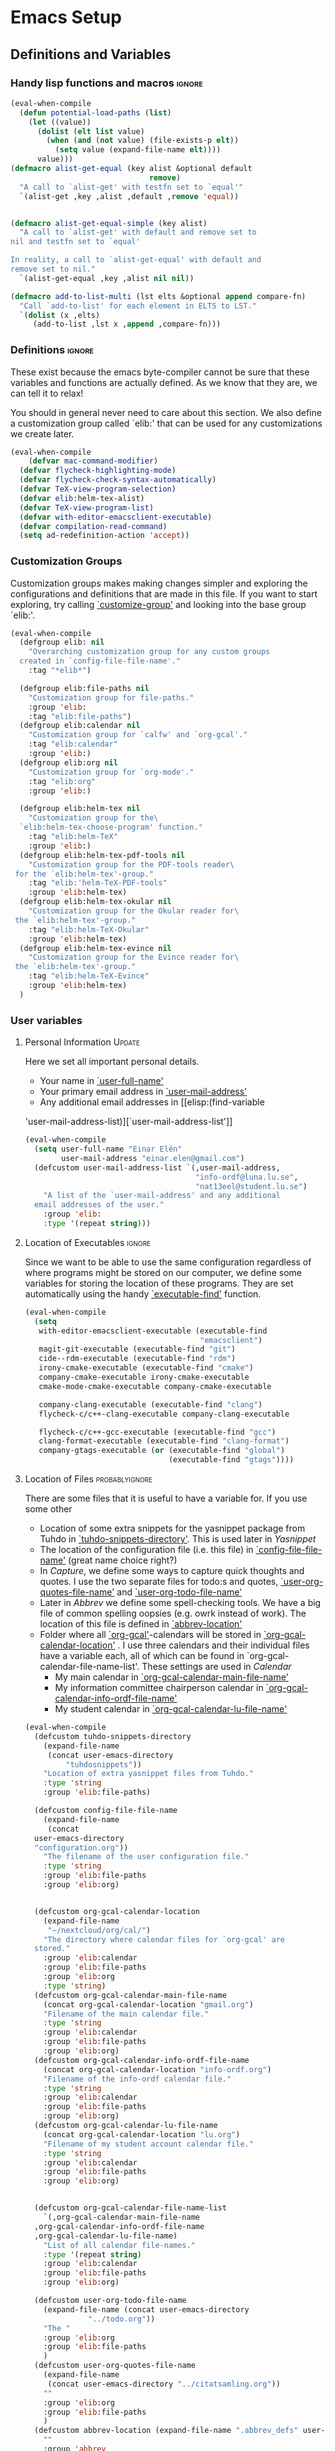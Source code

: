 #+AUTHOR: Einar Elén
#+EMAIL: einar.elen@gmail.com
#+OPTIONS: toc:3 html5-fancy org-html-preamble:nil
#+HTML_DOCTYPE_HTML5: t
#+PROPERTY: header-args :tangle yes
#+STARTUP: noinlineimages 
* Emacs Setup
** Definitions and Variables
*** Handy lisp functions and macros                                :ignore:
#+BEGIN_SRC emacs-lisp 
(eval-when-compile
  (defun potential-load-paths (list)
    (let ((value))
      (dolist (elt list value)
        (when (and (not value) (file-exists-p elt))
          (setq value (expand-file-name elt))))
      value)))
(defmacro alist-get-equal (key alist &optional default
                               remove)
  "A call to `alist-get' with testfn set to `equal'"
  `(alist-get ,key ,alist ,default ,remove 'equal))


(defmacro alist-get-equal-simple (key alist)
  "A call to `alist-get' with default and remove set to
nil and testfn set to `equal'

In reality, a call to `alist-get-equal' with default and
remove set to nil."
  `(alist-get-equal ,key ,alist nil nil))

(defmacro add-to-list-multi (lst elts &optional append compare-fn)
  "Call `add-to-list' for each element in ELTS to LST."
  `(dolist (x ,elts)
     (add-to-list ,lst x ,append ,compare-fn)))

#+END_SRC
*** Definitions                                                   :ignore:
These exist because the emacs byte-compiler cannot be sure
that these variables and functions are actually defined. As
we know that they are, we can tell it to relax!

You should in general never need to care about this
section. We also define a customization group called `elib:'
that can be used for any customizations we create later.

#+BEGIN_SRC emacs-lisp 
(eval-when-compile
    (defvar mac-command-modifier)
  (defvar flycheck-highlighting-mode)
  (defvar flycheck-check-syntax-automatically)
  (defvar TeX-view-program-selection)
  (defvar elib:helm-tex-alist)
  (defvar TeX-view-program-list)
  (defvar with-editor-emacsclient-executable)
  (defvar compilation-read-command)
  (setq ad-redefinition-action 'accept))
#+END_SRC
*** Customization Groups
Customization groups makes making changes simpler and
exploring the configurations and definitions that are made
in this file. If you want to start exploring, try calling
[[elisp:(find-function 'customize-group)][`customize-group']] and looking into the base group `elib:'.

#+BEGIN_SRC emacs-lisp
(eval-when-compile
  (defgroup elib: nil
    "Overarching customization group for any custom groups
  created in `config-file-file-name'."
    :tag "*elib*")

  (defgroup elib:file-paths nil
    "Customization group for file-paths."
    :group 'elib:
    :tag "elib:file-paths")
  (defgroup elib:calendar nil
    "Customization group for `calfw' and `org-gcal'."
    :tag "elib:calendar"
    :group 'elib:)
  (defgroup elib:org nil
    "Customization group for `org-mode'."
    :tag "elib:org"
    :group 'elib:)

  (defgroup elib:helm-tex nil
    "Customization group for the\
  `elib:helm-tex-choose-program' function."
    :tag "elib:helm-TeX"
    :group 'elib:)
  (defgroup elib:helm-tex-pdf-tools nil
    "Customization group for the PDF-tools reader\
 for the `elib:helm-tex'-group."
    :tag "elib:'helm-TeX-PDF-tools"
    :group 'elib:helm-tex)
  (defgroup elib:helm-tex-okular nil
    "Customization group for the Okular reader for\
 the `elib:helm-tex'-group."
    :tag "elib:helm-TeX-Okular"
    :group 'elib:helm-tex)
  (defgroup elib:helm-tex-evince nil
    "Customization group for the Evince reader for\
 the `elib:helm-tex'-group."
    :tag "elib:helm-TeX-Evince"
    :group 'elib:helm-tex)
  )
#+END_SRC
*** User variables
**** Personal Information                                         :Update:

Here we set all important personal details.
- Your name in [[elisp:(find-variable 'user-full-name)][`user-full-name']]
- Your primary email address in [[elisp:(find-variable 'user-mail-address)][`user-mail-address']]
- Any additional email addresses in [[elisp:(find-variable
'user-mail-address-list)][`user-mail-address-list']]

#+BEGIN_SRC emacs-lisp
(eval-when-compile
  (setq user-full-name "Einar Elén"
        user-mail-address "einar.elen@gmail.com")
  (defcustom user-mail-address-list `(,user-mail-address,
                                      "info-ordf@luna.lu.se",
                                      "nat13eel@student.lu.se")
    "A list of the `user-mail-address' and any additional
  email addresses of the user."
    :group 'elib:
    :type '(repeat string)))
#+END_SRC
**** Location of Executables                                      :ignore:
Since we want to be able to use the same configuration
regardless of where programs might be stored on our
computer, we define some variables for storing the location
of these programs. They are set automatically using the
handy [[elisp:(find-function 'executable-find)][`executable-find']] function.
#+BEGIN_SRC emacs-lisp
(eval-when-compile
  (setq
   with-editor-emacsclient-executable (executable-find
                                       "emacsclient")
   magit-git-executable (executable-find "git")
   cide--rdm-executable (executable-find "rdm")
   irony-cmake-executable (executable-find "cmake")
   company-cmake-executable irony-cmake-executable
   cmake-mode-cmake-executable company-cmake-executable

   company-clang-executable (executable-find "clang")
   flycheck-c/c++-clang-executable company-clang-executable

   flycheck-c/c++-gcc-executable (executable-find "gcc")
   clang-format-executable (executable-find "clang-format")
   company-gtags-executable (or (executable-find "global")
                                (executable-find "gtags"))))
 #+END_SRC
**** Location of Files                                    :probablyignore:
There are some files that it is useful to have a variable
for. If you use some other
- Location of some extra snippets for the yasnippet package
  from Tuhdo in  [[elisp:(find-variable 'tuhdo-snippets-directory)][`tuhdo-snippets-directory']]. This is used
  later in [[*Yasnippet][Yasnippet]]
- The location of the configuration file (i.e. this file) in
  [[elisp:(find-variable 'config-file-file-name)][`config-file-file-name']] (great name choice right?)
- In [[*Capture][Capture]], we define some ways to capture quick thoughts
  and quotes. I use the two separate files for todo:s and
  quotes, [[elisp:(find-variable 'user-org-quotes-file-name)][`user-org-quotes-file-name']] and
  [[elisp:(find-variable 'user-org-todo-file-name)][`user-org-todo-file-name']]
- Later in [[*Abbrev][Abbrev]] we define some spell-checking tools. We
  have a big file of common spelling oopsies (e.g. owrk
  instead of work). The location of this file is defined in
  [[elisp:(find-variable 'abbrev-location)][`abbrev-location']]
- Folder where all [[elisp:(find-function 'org-gcal)][`org-gcal']]-calendars will be stored in
  [[elisp:(find-variable 'org-gcal-calendar-location)][`org-gcal-calendar-location']] . I use three calendars and
  their individual files have a variable each, all of which
  can be found in `org-gcal-calendar-file-name-list'. These
  settings are used in [[*Calendar][Calendar]]
  - My main calendar in [[elisp:(find-variable 'org-gcal-calendar-main-file-name)][`org-gcal-calendar-main-file-name']]
  - My information committee chairperson calendar in
    [[elisp:(find-variable 'org-gcal-calendar-info-ordf-file-name)][`org-gcal-calendar-info-ordf-file-name']]
  - My student calendar in [[elisp:(find-variable 'org-gcal-calendar-lu-file-name)][`org-gcal-calendar-lu-file-name']]
#+BEGIN_SRC emacs-lisp
  (eval-when-compile
    (defcustom tuhdo-snippets-directory
      (expand-file-name
       (concat user-emacs-directory
	       "tuhdosnippets"))
      "Location of extra yasnippet files from Tuhdo."
      :type 'string
      :group 'elib:file-paths)

    (defcustom config-file-file-name
      (expand-file-name
       (concat
	user-emacs-directory
	"configuration.org"))
      "The filename of the user configuration file."
      :type 'string
      :group 'elib:file-paths
      :group 'elib:org)


    (defcustom org-gcal-calendar-location
      (expand-file-name
       "~/nextcloud/org/cal/")
      "The directory where calendar files for `org-gcal' are
    stored."
      :group 'elib:calendar
      :group 'elib:file-paths
      :group 'elib:org
      :type 'string)
    (defcustom org-gcal-calendar-main-file-name
      (concat org-gcal-calendar-location "gmail.org")
      "Filename of the main calendar file."
      :type 'string
      :group 'elib:calendar
      :group 'elib:file-paths
      :group 'elib:org)
    (defcustom org-gcal-calendar-info-ordf-file-name
      (concat org-gcal-calendar-location "info-ordf.org")
      "Filename of the info-ordf calendar file."
      :type 'string
      :group 'elib:calendar
      :group 'elib:file-paths
      :group 'elib:org)
    (defcustom org-gcal-calendar-lu-file-name
      (concat org-gcal-calendar-location "lu.org")
      "Filename of my student account calendar file."
      :type 'string
      :group 'elib:calendar
      :group 'elib:file-paths
      :group 'elib:org)


    (defcustom org-gcal-calendar-file-name-list
      `(,org-gcal-calendar-main-file-name
	,org-gcal-calendar-info-ordf-file-name
	,org-gcal-calendar-lu-file-name)
      "List of all calendar file-names."
      :type '(repeat string)
      :group 'elib:calendar
      :group 'elib:file-paths
      :group 'elib:org)

    (defcustom user-org-todo-file-name
      (expand-file-name (concat user-emacs-directory
				"../todo.org"))
      "The "
      :group 'elib:org
      :group 'elib:file-paths
      )
    (defcustom user-org-quotes-file-name
      (expand-file-name
       (concat user-emacs-directory "../citatsamling.org"))
      ""
      :group 'elib:org
      :group 'elib:file-paths
      )
    (defcustom abbrev-location (expand-file-name ".abbrev_defs" user-emacs-directory)
      ""
      :group 'abbrev
      :group 'elib:file-paths
      )
    )
#+END_SRC


**** Load Paths                                           :probablyignore:

***** TODO Create the script to install all of the packages
Most programs are installed using emacs package manager and
we do not need to tell it anything about where to find the
lisp-code for the package. Some packages might be installed
by your operating system (in my case, asymptote) or manually
(in my case, mu4e). If you use these packages you might need
to install them specially. I have written a script for
installing these packages which can check out if you want in
[[elisp:(find-variable 'load-path-script-location)][`load-path-script-location']].

The load-paths are defined using the handy little macro
[[elisp:(find-function 'potential-load-paths)][`potential-load-paths']] which takes a list of potential paths
and returns the full file-name of the first one that exists
on the file-system.

The packages and their load-paths are:
- [[*Mu4e][Mu4e]] is an email-reader in emacs. I compile mu4e from
  source and have to add the load-path manually. The
  load-path variable is [[elisp:(find-variable 'elib:mu4e-load-path)][`elib:mu4e-load-path']].
- In [[*Calendar][Calendar]], I use the package [[elisp:(find-variable 'org-gcal)][`org-gcal']] to synchronise
  google calendar with my org-mode calendar files. Sadly,
  there is a bug which prevents you from using more than one
  calendar. There is a solution which someone has tried to
  get into the main package but at the moment it isn't
  there. I therefore use a patched version of the package
  which I have to install manually. The load-path variable
  is [[elisp:(find-variable 'elib:org-gcal-load-path)][`elib:org-gcal-load-path']].
- [[*Rtags][Rtags]] is an incredibly powerful tool for handling code. I
  used to install this manually but since Fedora 28 (I
  think?) there is an operating system which provides
  it. The load-path is defined in [[elisp:(find-variable 'elib:rtags-load-path)][`elib:rtags-load-path']].
- I often use the programming language [[https://en.wikipedia.org/wiki/Asymptote_(vector_graphics_language)][Asymptote]] to generate
  vector graphics for graphs. It comes with great
  integration into Emacs and is designed to be used with
  [[*LaTeX/AUCTeX][LaTeX]] and I install it together with the other AUCTeX
  features. I install asymptote through my operating system
  package manager and add the load-path for its lisp-code
  using the variable [[elisp:(find-variable 'elib:asymptote-load-path)][`elib:asymptote-load-path']].

#+BEGIN_SRC emacs-lisp
(eval-when-compile
  (defvar load-path-script-location
    (expand-file-name (concat user-emacs-directory "special-packages.el")))
  (defvar elib:org-gcal-load-path (expand-file-name "~/src/org-gcal"))
  (defvar elib:rtags-load-path
    (potential-load-paths
     '("/usr/share/emacs/site-lisp/rtags/rtags.el"
       (concat user-emacs-directory
               "../src/rtags/src/"))))
  (defvar elib:mu4e-load-path
    (potential-load-paths
     '("/usr/local/share/emacs/site-lisp/mu4e"
       "/usr/local/share/emacs/site-lisp/mu/mu4e"
       "~/.emacs.d/mu4e")))
  (defvar elib:asymptote-load-path
    (potential-load-paths '("/usr/share/asymptote/"))))
#+END_SRC
**** TeX Viewers                                                  :ignore:
AUCTeX is great but one weird thing about is that it only
allows you to chose one program to use for viewing your pdf:s
you create. I have created a little [[*Helm][Helm]]-program which lets
you switch between viewers.

The function is called [[elisp:(find-function
'elib:helm-tex-choose-program)][`elib:helm-tex-choose-program']]
and in [[*LaTeX/AUCTeX][LaTeX/AUCTeX]] we bind it to "C-c v"
in [[elisp:(find-function 'LaTeX-mode)][`LaTeX-mode']]. I used
this to learn a bit more about the customization features of
emacs so it is definitely more complicated than what is
strictly necessary.


You should not need to modify any of these variables but
feel free to study them and come with suggestions of how to
do it in a more proper way if you like. If you wish to add
some other program as a pdf-reader than the ones listed in
[[elisp:(find-variable 'elib:helm-tex-alist)][`elib:helm-tex-alist']].

You can also customize my settings through the group
`elib:helm-tex'.

#+BEGIN_SRC emacs-lisp
(eval-when-compile
  (require 'helm)
  (eval-after-load "tex"
    '(eval-after-load "helm"
       '(progn
#+END_SRC
***** Evince
Here we define everything necessary for the evince
pdf-reader (i.e. the default pdf-reader for the GNOME
desktop environment).

The variables you can customize in the
`elib:helm-tex-evince'-subgroup are
- [[elisp:(find-variable 'elib:helm-tex-evince-human-readable)][`elib:helm-tex-evince-human-readable']]
- [[elisp:(find-variable 'elib:helm-tex-evince)][`elib:helm-tex-evince']]

#+BEGIN_SRC emacs-lisp


(defcustom elib:helm-tex-evince-human-readable
  "Evince"
  "Human readable name for the Evince PDF viewer."
  :type 'string
  :group 'elib:helm-tex-evince)


(defcustom elib:helm-tex-evince
  `((output-pdf ,elib:helm-tex-evince-human-readable)
    (,elib:helm-tex-evince-human-readable
     TeX-evince-sync-view
     "evince"
     ))
  "Settings for the Evince viewer. Consists of two\
 lists:\n
The first list consisting of the symbol corresponding the
output type defined in `TeX-view-predicate-list' or
`TeX-view-predicate-list-builtin' (PDF) and a human readable
string. The format is for `tex-view-program-selection'
variable.\n

The second list consisting of a human readable string, and
one of the following:

- A string corresponding to a command line to be run as a
process
- An elisp function to execute through `TeX-command-master'
- An elisp function to execute through `TeX-command-master'
and a list of strings with arguments to the function (I
think?).

The format is for `TeX-view-program-list'. The format is
well non-well documented there."
  :type
  '(list
    (list symbol string)
    (list string
          (choice (repeat string)
                  function
                  (list function (repeat
                                  string))
                  (list string
                        (list symbol
                              (choice
                               string
                               (repeat string)
                               ))))
          sexp))
  :group 'elib:helm-tex-evince)

#+END_SRC
***** Okular
Here we define everything necessary for the Okular
pdf-reader (i.e. the default pdf-reader for the KDE desktop
environment).

The variables you can customize in the
`elib:helm-tex-okular'-subgroup are
- [[elisp:(find-variable 'elib:helm-tex-okular-human-readable)][`elib:helm-tex-okular-human-readable']]
- [[elisp:(find-variable 'elib:helm-tex-okular)][`elib:helm-tex-okular']]

#+BEGIN_SRC emacs-lisp
(defcustom elib:helm-tex-okular-human-readable
  "Okular"
  "Human readable name for the Okular PDF viewer."
  :type 'string
  :group 'elib:helm-tex-okular)

(defcustom elib:helm-tex-okular
  `((output-pdf ,elib:helm-tex-okular-human-readable)
    (,elib:helm-tex-okular-human-readable
     ("okular --unique %o"
      (mode-io-correlate "#src:%n%a"))
     "okular"))
  ;; elib:helm-tex-okular
  ;; TeX-view-program-list-builtin
  "Settings for the Okular viewer. Consists of two\
 lists:\n
The first list consisting of the symbol corresponding the
output type defined in `TeX-view-predicate-list' or
`TeX-view-predicate-list-builtin' (PDF) and a human readable
string. The format is for `tex-view-program-selection'
variable.\n

The second list consisting of a human readable string, and
one of the following:

- A string corresponding to a command line to be run as a
process
- An elisp function to execute through `TeX-command-master'
- An elisp function to execute through `TeX-command-master'
and a list of strings with arguments to the function (I
think?).

The format is for `TeX-view-program-list'. The format is
well non-well documented there."
  :type
  '(list
    (list symbol string)
    (list string
          (choice (repeat string)
                  function
                  (list function (repeat
                                  string))
                  (list string
                        (list symbol
                              (choice
                               string
                               (repeat string)
                               ))))
          sexp))
  :group 'elib:helm-tex-okular)



#+END_SRC
***** PDF-Tools
Here we define everything necessary for PDF-tools, the pdf
viewer that we install over in [[*PDF-Handling][PDF-Handling]]. Unlike evince
and okular, pdf-tools is displaying within emacs which means
you have access to all the powers that emacs entails.

The variables you can customize in the
`elib:helm-tex-pdf-tools'-subgroup are
- [[elisp:(find-variable 'elib:helm-tex-pdf-tools-human-readable)][`elib:helm-tex-pdf-tools-human-readable']]
- [[elisp:(find-variable 'elib:helm-tex-pdf-tools)][`elib:helm-tex-pdf-tools']]

#+BEGIN_SRC emacs-lisp 
(defcustom elib:helm-tex-pdf-tools-human-readable
  "PDF-tools"
  "Human readable name for the PDF-tools PDF viewer."
  :type 'string
  :group 'elib:helm-tex-pdf-tools)

(defcustom elib:helm-tex-pdf-tools
  `((output-pdf ,elib:helm-tex-pdf-tools-human-readable)
    (,elib:helm-tex-pdf-tools-human-readable TeX-pdf-tools-sync-view))
  "Settings for the PDF-tools viewer. Consists of two\
 lists:\n
The first list consisting of the symbol corresponding the
output type defined in `TeX-view-predicate-list' or
`TeX-view-predicate-list-builtin' (PDF) and a human readable
string. The format is for `tex-view-program-selection'
variable.\n

The second list consisting of a human readable string, and
one of the following:

- A string corresponding to a command line to be run as a
process
- An elisp function to execute through `TeX-command-master'
- An elisp function to execute through `TeX-command-master'
and a list of strings with arguments to the function (I
think?).

The format is for `TeX-view-program-list'. The format is
well non-well documented there."
  :type
  '(list
    (list symbol string)
    (list string
          (choice (repeat string)
                  function
                  (list function (repeat
                                  string))
                  (list string
                        (list symbol
                              (choice
                               string
                               (repeat string)
                               ))))
          sexp))
  :group 'elib:helm-tex-pdf-tools)
#+END_SRC
***** Helm-TeX-View Selection
#+BEGIN_SRC emacs-lisp
(defcustom elib:helm-tex-sources
  (helm-build-sync-source
      "TeX View Selection"
    :candidates 'elib:helm-tex-candidates
    :action 'elib:helm-tex-set-variables
    :persistent-action 'elib:helm-tex-set-variables)
  "A `helm-sync-source' for TeX View Selection. You
  probably don't need to modify this."
  :type 'helm-source-sync
  :group 'elib:helm-tex)

(defun elib:helm-tex-choose-program ()
  (interactive)
  (helm :sources elib:helm-tex-sources :buffer
	"*elib:helm-tex-view*"))

(defun elib:helm-tex-set-variables (choice)
  (setf (alist-get 'output-pdf TeX-view-program-selection)
	(cdr (cadr (assoc choice
                          elib:helm-tex-alist)))))

(defcustom elib:helm-tex-candidates
  `(,elib:helm-tex-pdf-tools-human-readable
    ,elib:helm-tex-evince-human-readable
    ,elib:helm-tex-okular-human-readable)
  "List of human readable names for all pdf viewers to\
 choose from."
  :type '(repeat string)
  :group 'elib:helm-tex)

(defvar elib:helm-tex-alist
  `((,elib:helm-tex-pdf-tools-human-readable
     . ,elib:helm-tex-pdf-tools)
    (,elib:helm-tex-evince-human-readable
     . ,elib:helm-tex-evince)
    (,elib:helm-tex-okular-human-readable
     . ,elib:helm-tex-okular)))

(defvar elib:helm-tex-program-list
  (let ((value))
    (dolist (x elib:helm-tex-alist value)
      (add-to-list 'value (caddr x)))))

(add-to-list-multi 'TeX-view-program-list
		   elib:helm-tex-program-list)
#+END_SRC
#+BEGIN_SRC emacs-lisp
))))
#+END_SRC
** Improve Basic Emacs Experience
*** Configuration file
Creates a function called [[elisp:(find-function
'configuration-file)][`configuration-file']] which returns
you to this file and binds it to "<f8>" globally. When you
mess around a lot with
#+BEGIN_SRC emacs-lisp
(defun configuration-file()
  (interactive)
  (find-file config-file-file-name))
(global-set-key (kbd "<f8>") 'configuration-file)
#+END_SRC
*** Additional Settings
Disable scroll bar and toolbar, disable the keys
that hide emacs (they are easy to hit on accident which is
/really/ annoying). Also, show column and line number of the
cursor in the modeline.
#+BEGIN_SRC emacs-lisp
;; Does not make sense in a terminal
(when (display-graphic-p)
  (scroll-bar-mode -1)
  (tool-bar-mode -1))
;; Way too easy to hit by accident
(global-unset-key (kbd "C-x C-z"))
(global-unset-key (kbd "C-z"))
(setq column-number-mode t
      line-number-mode t)
(global-visual-line-mode t)
(global-hl-line-mode t)
#+END_SRC
Flash the screen rather than making noise when complaining.
#+BEGIN_SRC emacs-lisp
(setq visible-bell t)
#+END_SRC
Show a clock!
#+BEGIN_SRC emacs-lisp
(display-time)
#+END_SRC
Always answer yes or no questions with just y or n, yes
or no is annoying to type...
#+BEGIN_SRC emacs-lisp
(defalias 'yes-or-no-p 'y-or-n-p)
#+END_SRC
Enable syntax highlighting in all modes where it is possible!
#+BEGIN_SRC emacs-lisp
(global-font-lock-mode t)
#+END_SRC
If we are using an emacs with native line-numbering, use it!
Otherwise, use nlinum for line-numbering.
#+BEGIN_SRC emacs-lisp
(if (boundp 'display-line-numbers)
    (global-display-line-numbers-mode t)
  (use-package nlinum
    :defer 3
    :preface
    (defun disable-nlinum-mode-hook () (nlinum-mode -1))
    :config
    (global-nlinum-mode t)


    (add-hook 'pdf-view-mode-hook 'disable-nlinum-mode-hook)))
#+END_SRC

Other stuff which may or may not work...
#+BEGIN_SRC emacs-lisp
(use-package tramp
  :config
  (setq tramp-default-method "ssh"))
(setq backup-directory-alist `((".*" . ,temporary-file-directory))
      auto-save-file-name-transforms `((".*" ,temporary-file-directory t))
      backup-by-copying t    ;; Don't delink hard-links
      version-control t      ;; use version numbers on backups
      delete-old-versions t  ;; Automatically delete excess backups
      kept-new-versions 20   ;; how many of the newest versions to keep
      kept-old-versions 5    ;; and how many of the old
      )

(setq ;gc-cons-threshold 100000000
 inhibit-startup-message nil
 history-length t
 history-delete-duplicates t
 version-control t
 x-stretch-cursor nil)
(setq-default
 fill-column 60
 cursor-type 'hbar)
(setq mac-command-modifier 'meta)
#+END_SRC
*** Window Management
		Winner allows you to restore previous window
		configurations and jump around in the window
		configuration history using C-c <left> and C-c <right>
		(the arrow keys).

		Try it out by typing C-x 3, C-x o, C-x b (choose some
		buffer) and then C-c <left> twice to get back! Then try
		C-c <right> once and C-c <left again to return!


		#+BEGIN_SRC emacs-lisp
			(use-package winner
	                  :bind (("C-c <left>" . winner-undo)
				 ("C-c <right>" . winner-redo))
	                  :config
	                  (winner-mode t))
			;; (use-package switch-window
			;;   :defer 2
			;;   :bind (("C-x o" . switch-window)))
			;;
#+END_SRC

**** Clipmon
		Clipmon tries to help emacs synchronize copies and
		pastes between emacs and the rest of your operating
		system.
#+BEGIN_SRC emacs-lisp
(use-package clipmon
  :defer 1
  :config (setq clipmon-autoinsert-timeout nil
		clipmon-autoinsert-sound nil
		clipmon-autoinsert-color nil
		clipmon-transform-suffix nil)
  (clipmon-mode))
			#+END_SRC
****  Windmove
Windmove keybindings allows you to switch between your
windows with shift + arrow keys which can be handy when
you're tired.
			#+BEGIN_SRC emacs-lisp
(use-package windmove
  :after org
  :hook ((org-shiftup-final-hook . windmove-up)
         (org-shiftdown-final-hook . windmove-down)
         (org-shiftleft-final-hook . windmove-left)
         (org-shiftright-final-hook . windmove-right))
  :config
  (windmove-default-keybindings))


		 #+END_SRC
**** Zygospore
		 Zygospore replaces the default kill all other windows with
		 a version which lets you go back if you use it again.
		 #+BEGIN_SRC emacs-lisp

			 (use-package zygospore
	 :bind (("C-x 1" . zygospore-toggle-delete-other-windows)))
		 #+END_SRC
**** Help window management
		 By default help windows don't put you in them
		 immediately, I'd rather they did so they can be killed
		 quickly after reading.
		 #+BEGIN_SRC emacs-lisp
		 (setq help-window-select t)
		 #+END_SRC


*** Hydra
Hydra is a package which allows fancy keyboard bindings. The
		only one which currently exists is C-M-o for
		window 	management.
#+BEGIN_SRC emacs-lisp
(use-package hydra
  :commands (hydra-add-font-lock
	     hydra-default-pre hydra-keyboard-quit
	     hydra--call-interactively-remap-maybe
	     hydra-show-hint hydra-set-transient-map)
  :config
  (hydra-add-font-lock)
  (use-package ace-window)
  (use-package transpose-frame)
  (use-package default-text-scale
    :config
    (default-text-scale-mode t))
  (defhydra hydra-window ()
    "Window management"
    ("a" windmove-left)
    ("s" windmove-down)
    ("d" windmove-right)
    ("w" windmove-up)
    ("3" (lambda ()
	   (interactive)
	   (split-window-right)
	   (windmove-right))
     "Vertical")
    ("2" (lambda ()
	   (interactive)
	   (split-window-below)
	   (windmove-down))
     "Horizontal")
    ("t" transpose-frame "'")
    ("1" delete-other-windows "Delete All" :color blue)
    ("A" ace-window "Ace")
    ("S" ace-swap-window "Swap")
    ("k" ace-delete-window "Kill")
    ("i" ace-delete-other-windows "Ace-max")
    ("b" helm-mini "Buffers")
    ("q" nil "cancel" :color blue)
    ("M-t" text-scale-decrease "Local Text Scale--")
    ("C-t" text-scale-increase
     "Local Text Scale++")
    ("C-f" default-text-scale-increase
     "Global Text Scale++")
    ("M-f" default-text-scale-decrease "Global Text Scale--"))

  (eval-after-load "flyspell"
    (defhydra hydra-spelling (:color blue)
      "
  ^
  ^Spelling^          ^Errors^            ^Checker^
  ^────────^──────────^──────^────────────^───────^───────
  _q_ quit            _<_ previous        _c_ correction
  ^^                  _>_ next            _d_ dictionary
  ^^                  _f_ check           _m_ mode
  ^^                  ^^                  ^^
  "
      ("q" nil)
      ("<" flyspell-correct-previous :color pink)
      (">" flyspell-correct-next :color pink)
      ("c" ispell)
      ("d" ispell-change-dictionary)
      ("f" flyspell-buffer)
      ("m" flyspell-mode))
    )
  :bind (("C-M-o" . hydra-window/body)
         ("C-M-s" . hydra-spelling/body)))


#+END_SRC

*** Mac-specific stuff
Add latex, bash, and much more support because they are in
weird places on Mac OS systems.  Because why wouldn't they
be.
#+BEGIN_SRC emacs-lisp
(if (equal system-type 'darwin)
		(progn (add-to-list 'exec-path "/usr/local/bin/")
					 (add-to-list 'exec-path "/Library/TeX/texbin/pdflatex")
					 (setenv "PATH" (concat "/usr/local/bin:/Library/TeX/texbin/:" (getenv "PATH")))))
#+END_SRC
*** Fonts
#+BEGIN_SRC emacs-lisp
;; (set-frame-font )
;; (find-font )
;; (find-font "Source Code Pro")
;; (member "Source Code Pro" (font-family-list))
;; (set-face-attribute 'default nil
;; 		    :family "Source Code Pro"
;;                     ;; :family "Garamond"
;;                     ;; :family "Computer Modern Typewriter"
;;                     ;; :family "Computer Modern TT"
;;                     ;; :family "DejaVu Sans Mono"
;;                     ;; :family "Inconsolata"
;;                     ;; :family "Terminus"
;; 		    :height 110
;; 		    :weight 'normal
;; 		    :width 'normal)
;; (find-font (describe-font (font-spec :family "Source Code Pro")))
;; (font-family-list)
#+END_SRC
** Looks/Themes
*** Basic Configuration
Adds colouring for variables in programming languages. Sets
the starting buffer to this file.
#+BEGIN_SRC emacs-lisp
(setq initial-buffer-choice (concat user-emacs-directory "configuration.org"))

(use-package color-identifiers-mode
  :diminish color-identifiers-mode
  :defer 4
  :config
  (global-color-identifiers-mode t))

#+END_SRC
** Text Editing
Everything in here is essentially from [[http://tuhdo.github.io][tuhdo]] and most of it
is sane by default. Check out the individual packages in his
C/C++ tutorial!
*** Basic
#+BEGIN_SRC emacs-lisp
(setq global-mark-ring-max 5000
      mark-ring-max 5000
      mode-require-final-newline t
      tab-width 2
      kill-ring-max 5000
      kill-whole-line t)
(setq-default indent-tabs-mode nil
	      indent-tabs-mode nil)
(set-terminal-coding-system 'utf-8)
(set-keyboard-coding-system 'utf-8)
(set-language-environment "UTF-8")
(prefer-coding-system 'utf-8)
;; Not sure if i want this feature, it causes you to delete
;; things in selection if you start writing much like on
;; most operating systems.
;; (delete-selection-mode t)

;; (add-hook 'sh-mode-hook (lambda ()
;;    k                      (setq
;;                          tab-width
;;                          4)))

(use-package simple
  :ensure nil
  :hook ((prog-mode text-mode org-mode)
         . auto-fill-mode))

(use-package whitespace
  :config
  (add-hook 'diff-mode-hook
	    (lambda ()
              (setq-local
               whitespace-style
	       '(face
		 tabs
		 tab-mark
		 spaces
		 space-mark
		 trailing
		 indentation::space
		 indentation::tab
		 newline
		 newline-mark))
	      (whitespace-mode 1)))

  (global-set-key (kbd "C-c w") 'whitespace-mode))
;;(use-package diff-mode)
;;(add-hook 'prog-mode-hook (lambda () (interactive) (setq
;;                          show-trailing-whitespace 1)))

;; (add-hook 'text-mode-hook 'auto-fill-mode)
#+END_SRC
*** Keybindings
Disable certain keybindings that are often clicked by
mistake. Add keybinding for compilation (F5) and for
capitalising (M-c).

#+BEGIN_SRC emacs-lisp
(global-set-key (kbd "RET") 'newline-and-indent)
(global-set-key (kbd "C-<down-mouse-1>") 'ignore)
(global-set-key (kbd "C-<down-mouse-2>") 'ignore)
(global-set-key (kbd "C-<down-mouse-3>") 'ignore)
(global-set-key (kbd "C-<mouse-1>")
                'ignore)

(global-set-key (kbd "C-<mouse-2>") 'ignore)

(global-set-key (kbd "C-<mouse-3>") 'ignore)

(global-set-key (kbd "M-c") 'capitalize-dwim)

(global-set-key (kbd "<f5>")
                (lambda () (interactive)
                  (setq-local compilation-read-command nil)
                  (call-interactively 'compile)))
#+END_SRC
*** Packages
**** Rainbow Delimiters
Rainbow delimiters highlights braces, brackets, and their
friends.

#+BEGIN_SRC emacs-lisp
(use-package rainbow-delimiters
  :hook (prog-mode . rainbow-delimiters-mode-enable))
#+END_SRC
**** Aggressive Indentation
Tries to keep your indentation in check by, being aggressive
about it. It is related to electric-indent-mode but is, more
aggressive.

#+BEGIN_SRC emacs-lisp
(use-package aggressive-indent
  :config
  (global-aggressive-indent-mode t))
#+END_SRC
**** Which-key
Which-key gives you suggestions if you have started a key
combination but stopped. Real handy.
#+BEGIN_SRC emacs-lisp
(use-package which-key
  :ensure t
  :diminish which-key-mode
  :hook (after-init . which-key-mode))
#+END_SRC
**** Volatile Highlights
Briefly highlights changes to the buffer for things like
pasting.
#+BEGIN_SRC emacs-lisp
(use-package volatile-highlights
  :diminish volatile-highlights-mode
  :config
  (volatile-highlights-mode t))
#+END_SRC
**** Dtrt-Indent
Guess indentation for many newly opened files based on what
is already in them.
#+BEGIN_SRC emacs-lisp
(use-package dtrt-indent
  :defer 2
  :config
  (dtrt-indent-mode t)
  (setq dtrt-indent-verbosity 0))
#+END_SRC
**** Whitespace Butler
Whitespace butler kills useless whitespace when you aren't
doing anything else.
#+BEGIN_SRC emacs-lisp
(use-package ws-butler
  :hook ((prog-mode org-mode text-mode fundamental-mode) . ws-butler-mode)
  :diminish ws-butler-mode)
  #+END_SRC
**** Undo Tree
Makes undoing really fancy with a tree. Try it with C-x u.
#+BEGIN_SRC emacs-lisp
(use-package undo-tree
  :diminish undo-tree-mode
  :bind (("C-x u" . undo-tree-visualize))
  :config
  (global-undo-tree-mode)
  (setq undo-tree-visualizer-timestamps nil
	undo-tree-visualizer-diff t))
#+END_SRC
**** Smartparens
Smartparens makes working with pairs of things such as
parentheses simple. It keeps you from messing them up which
is neat.
#+BEGIN_SRC emacs-lisp
(use-package smartparens
  :diminish smartparens-mode
  :defer 2
  :commands sp-pair
  :config
  (require 'smartparens-config)
  (sp-pair "\\[" "\\]")
  (setq ;; sp-base-key-bindings 'paredit
   sp-autoskip-closing-pair 'always
   sp-hybrid-kill-entire-symbol nil)
  (smartparens-strict-mode)
  ;; (sp-use-paredit-bindings)
  (smartparens-global-mode t)
  :bind (:map smartparens-mode-map (("M-<down>" . nil)
				    ("M-<up>" . nil))))
#+END_SRC
**** Comment-dwim-2
Lets you comment out stuff in more cleaver ways than
default. Dwim stands for do what i mean.
#+BEGIN_SRC emacs-lisp
(use-package comment-dwim-2
  :bind (("M-;" . comment-dwim-2)))
#+END_SRC
**** Anzu
Anzu makes the regular query and replace function much more
useful.
#+BEGIN_SRC emacs-lisp
(use-package anzu
  :diminish anzu-mode
  :config
  (global-anzu-mode t)
  :bind (("M-%" . anzu-query-replace)
	 ("C-M-%" . anzu-query-replace-regexp)))
#+END_SRC
**** Iedit
This is really cool. Mark a section and edit all occurrences
of the section.
#+BEGIN_SRC emacs-lisp
(use-package iedit
  :config
  (setq iedit-toggle-key-default nil)
  :bind (("C-M-;" . iedit-mode)))
#+END_SRC
**** Customized Functions (Mainly From Prelude)
#+BEGIN_SRC emacs-lisp
(defun prelude-move-beginning-of-line (arg)
  "Move point back to indentation of beginning of line. Move
  point to the first non-whitespace character on this line. If
  point is already there, move to the beginning of the
  line. Effectively toggle between the first non-whitespace
  character and the beginning of the line.

If ARG is not nil or 1, move forward ARG - 1 lines first. If
point reaches the beginning or end of the buffer, stop
there."


  (interactive "^p")
  (setq arg (or arg 1))
  ;; Move lines first
  (when (/= arg 1)
    (let ((line-move-visual nil))
      (forward-line (1- arg))))
  (let ((orig-point (point)))
    (back-to-indentation)
    (when (= orig-point (point))
      (move-beginning-of-line 1))))

(global-set-key (kbd "C-a") 'prelude-move-beginning-of-line)
(defadvice kill-ring-save (before slick-copy activate compile)
  "When called interactively with no active region, copy a
single line instead."
  (interactive
   (if mark-active (list (region-beginning) (region-end))
     (message "Copied line")
     (list (line-beginning-position)
           (line-beginning-position 2)))))

(defadvice kill-region (before slick-cut activate compile)
  "When called interactively with no active region, kill a
  single line instead."
  (interactive
   (if mark-active (list (region-beginning) (region-end))
     (list (line-beginning-position)
           (line-beginning-position 2)))))
;; kill a line, including whitespace characters until next non-whitespace character
;; of next line
(defadvice kill-line (before check-position activate)
  (if (member major-mode
              '(emacs-lisp-mode scheme-mode lisp-mode
                                c-mode c++-mode objc-mode
                                latex-mode plain-tex-mode))
      (if (and (eolp) (not (bolp)))
          (progn (forward-char 1)
                 (just-one-space 0)
                 (backward-char 1)))))
;; taken from prelude-editor.el
;; automatically indenting yanked text if in programming-modes
(defvar yank-indent-modes
  '(LaTeX-mode TeX-mode)
  "Modes in which to indent regions that are yanked (or
  yank-popped). Only modes that don't derive from
  `prog-mode' should be listed here.")

(defvar yank-indent-blacklisted-modes
  '(python-mode slim-mode haml-mode)
  "Modes for which auto-indenting is suppressed.")

(defvar yank-advised-indent-threshold 1000
  "Threshold (# chars) over which indentation does not
  automatically occur.")

(defun yank-advised-indent-function (beg end)
  "Do indentation, as long as the region isn't too large."
  (if (<= (- end beg) yank-advised-indent-threshold)
      (indent-region beg end nil)))

(defadvice yank (after yank-indent activate)
  "If current mode is one of 'yank-indent-modes, indent
yanked text (with prefix arg don't indent)."

  (if (and (not (ad-get-arg 0))
           (not (member major-mode
                        yank-indent-blacklisted-modes))
           (or (derived-mode-p 'prog-mode)
               (member major-mode yank-indent-modes)))
      (let ((transient-mark-mode nil))
        (yank-advised-indent-function (region-beginning)
                                      (region-end)))))


(defadvice yank-pop (after yank-pop-indent activate)
  "If current mode is one of `yank-indent-modes', indent
yanked text (with prefix arg don't indent)."
  (when (and (not (ad-get-arg 0))
             (not (member major-mode
                          yank-indent-blacklisted-modes))
             (or (derived-mode-p 'prog-mode)
                 (member major-mode yank-indent-modes)))
    (let ((transient-mark-mode nil))
      (yank-advised-indent-function (region-beginning)
                                    (region-end)))))
;; prelude-core.el
(defun indent-buffer ()
  "Indent the currently visited buffer."
  (interactive)
  (indent-region (point-min) (point-max)))


;; prelude-editing.el
(defcustom prelude-indent-sensitive-modes
  '(coffee-mode python-mode slim-mode haml-mode yaml-mode)
  "Modes for which auto-indenting is suppressed."
  :type 'list
  :group 'prelude)

(defun indent-region-or-buffer ()
  "Indent a region if selected, otherwise the whole buffer."
  (interactive)
  (unless (member major-mode prelude-indent-sensitive-modes)
    (save-excursion
      (if (region-active-p)
          (progn
            (indent-region (region-beginning) (region-end))
            (message "Indented selected region."))
        (progn
          (indent-buffer)
          (message "Indented buffer.")))
      (whitespace-cleanup))))

(global-set-key (kbd "C-c i") 'indent-region-or-buffer)

;; add duplicate line function from Prelude
;; taken from prelude-core.el
(defun prelude-get-positions-of-line-or-region ()
  "Return positions (beg . end) of the current line or
region."
  (let (beg end)
    (if (and mark-active (> (point) (mark)))
        (exchange-point-and-mark))
    (setq beg (line-beginning-position))
    (if mark-active
        (exchange-point-and-mark))
    (setq end (line-end-position))
    (cons beg end)))

;; smart openline
(defun prelude-smart-open-line (arg)
  "Insert an empty line after the current line. Position the
cursor at its beginning, according to the current mode. With
a prefix ARG open line above the current line."
  (interactive "P")
  (if arg
      (prelude-smart-open-line-above)
    (progn
      (move-end-of-line nil)
      (newline-and-indent))))

(defun prelude-smart-open-line-above ()
  "Insert an empty line above the current line. Position the
cursor at it's beginning, according to the current mode."
  (interactive)
  (move-beginning-of-line nil)
  (newline-and-indent)
  (forward-line -1)
  (indent-according-to-mode))
(global-set-key (kbd "M-o") 'prelude-smart-open-line)
#+END_SRC

**** Avy
Avy provides an interesting way to find things in text. It
is the kind of thing that you definitely would be useful if
you got started but which I haven't really gotten started
with.
#+BEGIN_SRC emacs-lisp
(use-package avy
  :config
  (setq avy-all-windows nil)
  (use-package avy-zap
    :defer t)
  :bind (("C-:" . avy-goto-char)
	 ("C-;" . avy-goto-word-1)))
#+END_SRC
**** Dumb-Jump
Dumb jump tries to find variables and functions by simply
searching for the word in as many files as possible.
#+BEGIN_SRC emacs-lisp
(use-package dumb-jump
  :defer 2
  :diminish dumb-jump-mode
  :bind (("C-M-g" . dumb-jump-go)
	 ("C-M-p" . dumb-jump-back)
	 ("C-M-q" . dumb-jump-quick-look))
  :config
  (dumb-jump-mode t))
#+END_SRC

** PDF-Handling
The basic emacs pdf viewing utility, docview, is kind of
wonky. This installs a different utility, pdf-tools
which is wonderful! It does require some things
installed on your system to work (development version of
all of them)
- libpng
- libpoppler-glib, libpoppler-private
- imagemagick
- libz
- gcc, g++
- make
- automake
- autoconf

It is currently only enabled on linux, mac, and cygwin.
#+BEGIN_SRC emacs-lisp
(use-package pdf-tools
  :when (or (eq system-type 'gnu/linux)
	    (eq system-type 'cygwin)
	    (eq system-type 'darwin))
  :defer 2
  :config
  (add-to-list 'auto-mode-alist '("\\.pdf\\'" . pdf-view-mode))
  (setq-default pdf-view-display-size 'fit-page))
#+END_SRC

* Development/Writing
Again, visit [[http://tuhdo.github.io][tuhdo]] but check out the stuff about helm specifically!
** Project Management
*** Projectile
#+BEGIN_SRC emacs-lisp
(use-package projectile
  :hook (prog-mode . projectile-mode)
  :config
  (setq projectile-enable-caching t)
  :diminish projectile-mode)
#+END_SRC
*** Magit
#+BEGIN_SRC emacs-lisp
(when (not (string= system-type "windows-nt"))
  (use-package magit
    :commands magit-status
    :bind ("C-x g" . magit-status)
    :config)
  )
#+END_SRC
** Helm
Helm makes emacs a lot better.
*** Helm Gtags
#+BEGIN_SRC emacs-lisp
(use-package helm-gtags
  :when (executable-find "gtags")
  :hook ((dired-mode eshell-mode c-mode c++-mode java-mode asm-mode) . helm-gtags-mode)
  :config
  (setq
   helm-gtags-ignore-case t
   helm-gtags-auto-update t
   helm-gtags-use-input-at-cursor t
   helm-gtags-pulse-at-cursor t
   helm-gtags-prefix-key "\C-cg")
  (setq helm-gtags-prefix-key "\C-cg"))
#+END_SRC
*** Basic Configuration
#+BEGIN_SRC emacs-lisp
(use-package helm
  :functions helm-find-files
  :commands
  (helm-mode helm-M-x helm-show-kill-ring helm-mini
             helm-find helm-all-mark-rings
             helm-apropos helm-info-Emacs
             helm-locate-library helm-minibuffer-history
             helm-occur helm-wikipedia-suggest helm-register
             helm-etags-select helm-buffers-list helm-google
             helm-yas-complete helm-ag helm-grep-ag
             helm-elisp-show-help helm-command-prefix
             helm-locate helm-man-woman helm-autoresize-mode
             helm-descbinds-mode helm-themes helm-dash
             helm-multi-swoop-all
             helm-swoop-without-pre-input
             helm-swoop-from-isearch  helm-projectile
             helm-semantic helm-info-semantic)
  :diminish helm-mode
  :bind (("M-x" . helm-M-x)
	 ("M-y" . helm-show-kill-ring)
	 ("C-x b" . helm-mini)
	 ("C-x C-f" . helm-find-files)
	 ("C-h SPC" . helm-all-mark-rings)
	 :map help-map
	 ("C-f" . helm-apropos)
	 ("r" . helm-info-emacs)
	 ("C-l" . helm-locate-library)
	 :map minibuffer-local-map
	 ("M-p" . helm-minibuffer-history)
	 ("M-n" . helm-minibuffer-history)
	 :map helm-grep-mode-map
	 ("<return>" . helm-grep-mode-jump-other-window)
	 ("n" . helm-grep-mode-jump-other-window-forward)
	 ("p" . helm-grep-mode-jump-other-window-backward))
  :config
  (use-package helm-config
    :ensure nil)
  (helm-mode t)
  (use-package helm-files
    :ensure nil)
  (use-package helm-find
    :ensure nil)
  (use-package helm-command :ensure nil
    :config
    (setq helm-M-x-requires-pattern nil)
    (setq helm-M-x-fuzzy-match t))
  (use-package helm-grep
    :ensure nil)
  (global-set-key (kbd "C-c h") 'helm-command-prefix)
  (global-unset-key (kbd "C-x c"))
  (bind-key "C-c h o" #'helm-occur)
  (bind-key "C-c h C-c w" #'helm-wikipedia-suggest)
  (bind-key "C-c h x" #'helm-register)
  (define-key global-map [remap find-tag] 'helm-etags-select)
  (define-key global-map [remap list-buffers] 'helm-buffers-list)

  (use-package helm-google
    :config
    (when (executable-find "curl")
      (setq helm-net-prefer-curl t)))
  (use-package helm-c-yasnippet
    :after yasnippet
    :config
    (setq helm-yas-display-key-on-candidate t))
  (use-package helm-ag)
  (use-package helm-elisp
    :ensure nil
    :config
    (setq helm-apropos-fuzzy-match t))

  (use-package helm-locate
    :ensure nil
    :config
    (setq helm-locate-fuzzy-match t))
  (use-package helm-files
    :ensure nil
    :config
    (setq helm-ff-search-library-in-sexp t
	  helm-ff-file-name-history-use-recentf t
	  helm-ff-skip-boring-files t))
  (use-package helm-for-files
    :ensure nil)
  (setq helm-scroll-amount 4
	helm-split-window-inside-p t
	helm-input-idle-delay 0.01
	helm-candidate-number-limit 500
	helm-move-to-line-cycle-in-source t
	helm-buffers-fuzzy-matching t
        helm-recentf-fuzzy-match t)
  (add-to-list 'helm-sources-using-default-as-input 'helm-source-man-pages)
  ;; (add-hook 'eshell-mode-hook
  ;;           #'(lambda ()
  ;;               (define-key eshell-mode-map (kbd "M-l")  'helm-eshell-history)))
  (add-hook 'helm-goto-line-before-hook 'helm-save-current-pos-to-mark-ring)
  (helm-autoresize-mode t)
  (use-package helm-descbinds
    :config
    (helm-descbinds-mode t))
  (use-package helm-themes
    :commands helm-themes
    :bind (("<f10>" . helm-themes)))
  (use-package helm-dash)
  (use-package helm-rtags
    :after rtags
    :load-path elib:rtags-load-path
    :ensure nil
    :config
    (setq rtags-display-result-backend 'helm))
  (use-package helm-swoop
    :bind
    (("C-c s" . helm-multi-swoop-all)
     ("C-s" . helm-swoop-without-pre-input)
     ("C-r" . helm-swoop-without-pre-input)
     :map isearch-mode-map
     ("M-i" . helm-swoop-from-isearch))
    :commands
    (helm-swoop
     helm-multi-swoop
     helm-swoop-from-isearch
     helm-multi-swoop-all-from-helm-swoop)
    :config
    (global-set-key (kbd "C-c h s") 'helm-swoop)
    (define-key helm-swoop-map (kbd "M-i")
      'helm-multi-swoop-all-from-helm-swoop)
    (setq helm-multi-swoop-edit-save t
	  helm-swoop-split-with-multiple-windows t
	  helm-swoop-split-direction 'split-window-vertically
	  helm-swoop-speed-or-color t))
  (use-package helm-projectile
    :after (projectile)
    :config
    (helm-projectile-on)
    (setq projectile-completion-system 'helm)
    (setq projectile-indexing-method 'alien)))
#+END_SRC
** Elglot
An emacs language server protocol client. Kind of new.
Hopefully it gets useful in the future.
#+BEGIN_SRC emacs-lisp
(use-package eglot)
#+END_SRC
** Yasnippet
#+BEGIN_SRC emacs-lisp
(use-package yasnippet
  :init
  (defun start-yasnippet ()
    (interactive)
    (yas-minor-mode t))
  :commands yas-minor-mode
  :hook (((prog-mode TeX-mode) . start-yasnippet))
  :config
  (use-package yasnippet-snippets)
  (set 'yas-verbosity 1)
  (add-to-list 'yas-snippet-dirs tuhdo-snippets-directory))
#+END_SRC
** Terminal Usage
Create and use multiple terminals with multi-term. It is
pretty nifty.
#+BEGIN_SRC emacs-lisp
(use-package multi-term
  :bind (("<f6>" . multi-term-next)
	 ("C-<f6>" . multi-term)
	 :map term-raw-map
	 ("C-c C-j" . term-line-mode))
  :config
  (if (file-exists-p "/usr/bin/fish")
      (setq multi-term-program "/usr/bin/fish"))
  (when (require 'term nil t) ;; only if term can be loaded..
    (setq
     term-bind-key-alist
     (list
      (cons "C-c C-c" 'term-interrupt-subjob)
      (cons "C-p" 'previous-line)
      (cons "C-n" 'next-line)
      (cons "M-f" 'term-send-forward-word)
      (cons "M-b" 'term-send-backward-word)
      (cons "C-c C-j" 'term-line-mode)
      (cons "C-c C-k" 'term-char-mode)
      (cons "M-DEL" 'term-send-backward-kill-word)
      (cons "M-d" 'term-send-forward-kill-word)
      (cons "<C-left>" 'term-send-backward-word)
      (cons "<C-right>" 'term-send-forward-word)
      (cons "C-r" 'term-send-reverse-search-history)
      (cons "M-p" 'term-send-raw-meta)
      (cons "M-y" 'term-send-raw-meta)
      (cons "C-y" 'term-send-raw)))))
	 #+END_SRC
** LaTeX/AUCTeX
#+BEGIN_SRC emacs-lisp
(use-package tex
  :ensure auctex
  :mode (("\\.tex$" . TeX-mode))
  :defines TeX-run-TeX
  :bind (:map TeX-mode-map
	      ("C-c v" . elib:helm-tex-choose-program))


  :commands
  (TeX-revert-document-buffer
   TeX-command TeX-master-file)
  :config
  (setq TeX-source-correlate-start-server t)
  (add-hook 'LaTeX-mode-hook #'TeX-source-correlate-mode)
  (add-hook 'TeX-after-compilation-finished-functions #'TeX-revert-document-buffer)
  ;; (define-key TeX-mode-map (kbd "TAB") 'company-complete)
  ;; (define-key TeX-mode-map (kbd "TAB") 'company-complete)
  (use-package tex-buf :ensure nil)
  (use-package latex-preview-pane
    :config
    (setq TeX-save-query nil)
    (latex-preview-pane-enable))
  (setq doc-view-continuous t)
  (use-package preview-latex
    :disabled t
    :defer 1)
  (use-package asy-mode
    :after (tex tex-buf)
    :when (executable-find "asy")
    :ensure nil
    :load-path elib:asymptote-load-path
    :mode ("\\.asy\\'" . asy-mode)
    :init
    (autoload 'asy-mode "asy-mode.el" "Asymptote Major Mode" t)
    (autoload 'lasy-mode "asy-mode.el" "Hybrid Asymptote/LaTeX Major Mode" t)
    (autoload 'asy-insinuate-latex "asy-mode.el" "Asymptote Insinuate LaTeX" t)
    :config
    (defun run-asy-in-tex ()
      (interactive "")
      (TeX-command TeX-run-TeX (TeX-master-file nil nil nil) t)
      (save-window-excursion (compile "asy *.asy"))
      (TeX-command TeX-run-TeX (TeX-master-file nil nil nil) t)
      )
    (add-to-list 'TeX-command-list
		 '("Asymptote" "asy *.asy" TeX-run-TeX nil t :help "Run Asymptote")))
  (setq TeX-auto-save t)
  (setq TeX-parse-self t)
  (setq-default TeX-master nil))
	 #+END_SRC
** Company
 	#+BEGIN_SRC emacs-lisp
(use-package company
  :diminish company-mode
  :config
  (global-company-mode t)

  (setq company-idle-delay 0.1
	company-tooltip-idle-delay 0.1)
			;;; Back-ends
			;;; C/C++
  (use-package company-clang :ensure nil
    :config
    (setq
     company-clang-arguments
     (list "-std=c++1z" "-Wall" "-Werror"
	   "-Wpedantic -I./ -I./include/ -I../include/ -I../")))
  (use-package company-c-headers
    :after cc-mode
    :config
    ;; (define-key c-mode-map  [(tab)] 'company-complete)
    ;; (define-key c++-mode-map  [(tab)] 'company-complete)
    ;; (define-key c-mode-map (kbd "TAB") 'company-complete)
    ;; (define-key c++-mode-map (kbd "TAB") 'company-complete)
    (use-package semantic
      :commands semantic-gcc-setup
      :functions semantic-gcc-get-include-paths
      :config
      (semantic-gcc-setup)
      (dolist (name (semantic-gcc-get-include-paths "c++"))
	(add-to-list 'company-c-headers-path-system name)))
    (add-to-list 'company-backends 'company-c-headers))
  (use-package company-irony
    :after irony
    :hook (irony-mode . company-irony-setup-begin-commands)
    :config
    (use-package company-irony-c-headers
      :after company-c-headers
      :config
      (add-to-list 'company-backends '(company-irony-c-headers company-irony))))
  (use-package company-rtags
    :after rtags
    :load-path elib:rtags-load-path
    :ensure nil
    :when (executable-find "rdm")
    :config
    (setq rtags-completions-enabled t)
    (add-to-list 'company-backends 'company-rtags))
			;;; TeX
  (use-package company-auctex
    :after tex
    :config
    (company-auctex-init))
			 ;;; Yasnippet
  (use-package company-yasnippet
    :ensure nil
    :after yasnippet
    :config
    (global-set-key (kbd "C-c y") 'company-yasnippet))
			;;; Elisp
  ;; (define-key emacs-lisp-mode-map (kbd "TAB") 'company-complete)
			;;; Generic
  ;; (define-key prog-mode-map (kbd "TAB") 'company-complete)
			;;; Config

  (when company-backends
    (progn
      (delete 'company-semantic company-backends))))
  #+END_SRC
** Flycheck
	 #+BEGIN_SRC emacs-lisp
(use-package flycheck
  :defer 2
  :init
  (defun disable-flycheck-temporarily ()
    "Disables flycheck in current buffer."
    (interactive)
    (flycheck-mode -1))
  :config
  (setq flycheck-idle-change-delay 0.1)
  (add-hook 'org-src-mode-hook
            'disable-flycheck-temporarily)
  (use-package flycheck-rtags
    :after rtags
    :load-path elib:rtags-load-path
    :ensure nil
    :hook (c-mode-common . another-flycheck-rtags-setup)
    :init
    (defun another-flycheck-rtags-setup ()
      (interactive)
      (flycheck-select-checker 'rtags)
      (setq-local flycheck-highlighting-mode nil)
      (setq-local flycheck-check-syntax-automatically nil)
      (rtags-enable-standard-keybindings)))
  (global-flycheck-mode t))
	 #+END_SRC
** Web Development
	 #+BEGIN_SRC emacs-lisp
(use-package web-mode
	:defer 2)
	 #+END_SRC
** C/C++
*** Basic Settings
		#+BEGIN_SRC emacs-lisp
(use-package cc-mode
  :mode (("\\.c\\'" . c-mode)
         ("\\.h\\'" . c++-mode)
         ("\\.hpp\\'" . c++-mode)
         ("\\.hxx\\'" . c++-mode)
         ("\\.ii\\'" . c++-mode)
         ("\\.C\\'" . c++-mode)
         ("\\.cpp\\'" . c++-mode)
         ("\\.CPP\\'" . c++-mode)
         ("\\.c++\\'" . c++-mode)
         ("\\.cxx\\'" . c++-mode)
         ("\\.cc\\'" . c++-mode)
         ("\\.CC\\'" . c++-mode))
  :hook (c-mode-common . hs-minor-mode)
  :bind (:map c-mode-base-map
              ("C-c o" . ff-find-other-file))
  :config
  (setq c-default-style "stroustrup"))
		#+END_SRC
*** Debugging
		This is really cool. Try it with M-x gdb and choose the
		binary you want to debug.
		#+BEGIN_SRC emacs-lisp
(use-package gdb-mi
	:config
	(setq gdb-many-windows t
				gdb-show-main t))
		#+END_SRC
*** Packages
**** Irony Mode
		 #+BEGIN_SRC emacs-lisp
(use-package irony
  :after cc-mode
  :hook ((irony-mode . irony-cdb-autosetup-compile-options)
         (c-mode-common . irony-mode))

  )
		 #+END_SRC
**** Rtags
		 #+BEGIN_SRC emacs-lisp
(use-package rtags
  :after cc-mode
  :when (executable-find "rdm")
  :commands rtags-diagnostics
  :load-path elib:rtags-load-path
  :ensure nil
  :bind (:map c-mode-base-map
              ("M-." . rtags-find-symbol-at-point)
              ("M-," . rtags-location-stack-back)
              ("C-x ." . rtags-find-symbol))
  :hook (c-mode-common . rtags-start-process-unless-running)
  :config
  (setq rtags-completions-enabled t)
  (setq rtags-autostart-diagnostics t)
  (rtags-diagnostics))
		 #+END_SRC
**** Clang Format
		 #+BEGIN_SRC emacs-lisp
(use-package clang-format
  :after cc-mode
  :bind (:map
	 c-mode-map
	 ("C-c f" . clang-format-region)
	 ("C-c C-f" . clang-format-buffer)
	 :map c++-mode-map
	 ("C-c f" . clang-format-region)
	 ("C-c C-f" . clang-format-buffer)))
		 #+END_SRC

**** Cmake
		 #+BEGIN_SRC emacs-lisp
(use-package cmake-mode
  :defer t
  :config
  (use-package cmake-font-lock
    :defer t
    :hook (cmake-mode . cmake-font-lock-activate)
    :config
    (autoload 'cmake-font-lock-activate "cmake-font-lock" nil t)))
		 #+END_SRC
**** Meson

		 #+BEGIN_SRC emacs-lisp
(use-package meson-mode)
		 #+END_SRC
**** Cmake-ide
		 #+BEGIN_SRC emacs-lisp
(use-package cmake-ide
	:after rtags
	:config
	(cmake-ide-setup))
		 #+END_SRC
** Emacs Lisp
*** Elisp Development
#+BEGIN_SRC emacs-lisp
(defvar lisp-modes
  '(emacs-lisp-mode
    inferior-emacs-lisp-mode
    ielm-mode
    lisp-mode
    inferior-lisp-mode
    lisp-interaction-mode
    slime-repl-mode))

(defvar lisp-mode-hooks
  (mapcar (function
	   (lambda (mode)
	     (intern
	      (concat (symbol-name mode) "-hook"))))
	  lisp-modes))
(defsubst hook-into-modes (func &rest modes)
	(dolist (mode-hook modes) (add-hook mode-hook func)))
(use-package info-look
	:commands info-lookup-add-help)
(use-package lisp-mode
  :ensure nil
  :defer t
  :hook ((emacs-lisp-mode . disable-smartparens)
         (emacs-lisp-mode . enable-paredit))
  :config
  (use-package paredit
    :commands paredit-mode
    :preface
    (defun disable-smartparens ()
      (interactive)
      "Disables smartparens."
      (turn-off-smartparens-mode))
    (defun enable-paredit ()
      (interactive)
      "Enables paredit."
      (paredit-mode t))
    )
  (use-package slime
    :after (company lisp-mode)
    :config
    (use-package elisp-slime-nav)
    (use-package slime-company))


  :preface
  (defun my-elisp-indent-or-complete (&optional arg)
    (interactive "p")
    (call-interactively 'lisp-indent-line)
    (unless (or (looking-back "\\s-*" 120) (bolp)
		(not (looking-back "[-A-Za-z0-9_*+/=<>!?]+" 120)))
      (call-interactively 'lisp-complete-symbol)))
  ;; (defun my-lisp-indent-or-complete (&optional arg)
  ;;   (interactive "p")
  ;;   (if (or (looking-back "^\\s-*") (bolp))
  ;;       (call-interactively 'lisp-indent-line)
  ;;     (call-interactively 'slime-indent-and-complete-symbol)))
  (defun my-byte-recompile-file ()
    (save-excursion
      (byte-recompile-file buffer-file-name)))
  (defvar smile-mode nil)
  (defvar lisp-mode-initialized nil)
  (defun my-lisp-mode-hook ()
    (unless lisp-mode-initialized
      (setq lisp-mode-initialized t)
      (use-package redshank
	:diminish redshank-mode)
      (use-package elisp-slime-nav
	:disabled t
	:diminish elisp-slime-nav-mode)
      (use-package edebug)
      (use-package eldoc
	:diminish eldoc-mode
	:commands eldoc-mode
	:config
	(use-package eldoc-extension
	  :disabled t
	  :defer t
	  :init
	  (add-hook 'emacs-lisp-mode-hook #'(lambda () (require 'eldoc-extension)) t))
	(eldoc-add-command 'paredit-backward-delete 'paredit-close-round))
      (use-package cldoc
	:ensure nil
	:disabled t
	:commands (cldoc-mode turn-on-cldoc-mode)
	:diminish cldoc-mode)
      (use-package ert
	:bind ("C-c e t" . ert-run-tests-interactively)
	:config
	(use-package el-mock))

      ;;(use-package buttercup
      ;;  :bind (("C-c b" . buttercup-run-at-point ))
      ;;  )
      (use-package elint
	:commands 'elint-initialize
	:preface
	(defun elint-current-buffer ()
	  (interactive)
	  (elint-initialize)
	  (elint-current-buffer))
	:config
	(add-to-list 'elint-standard-variables 'current-prefix-arg)
	(add-to-list 'elint-standard-variables 'command-line-args-left)
	(add-to-list 'elint-standard-variables 'buffer-file-coding-system)
	(add-to-list 'elint-standard-variables 'emacs-major-version)
	(add-to-list 'elint-standard-variables 'window-system))
      (use-package highlight-cl
	:disabled t
	:init
	(mapc (function
	       (lambda (mode-hook)
		 (add-hook mode-hook 'highlight-cl-add-font-lock-keywords)))
	      lisp-mode-hooks))

      (use-package testcover
	:commands testcover-this-defun)
      (mapc (lambda (mode)
	      (info-lookup-add-help
	       :mode mode
	       :regexp "[^][()'\" \t\n]+"
	       :ignore-case t
	       :doc-spec '(("(ansicl)Symbol Index" nil nil nil))))
	    lisp-modes))
    (auto-fill-mode 1)
    (when (featurep 'elisp-slime-nav-mode)
      (elisp-slime-nav-mode 1))
    (paredit-mode 1)
    (when (featurep 'redshank-mode)
      (redshank-mode 1))
    (local-set-key (kbd "<return>") 'paredit-newline)
    (bind-key "<tab>" #'my-elisp-indent-or-complete emacs-lisp-mode-map)
    (add-hook 'after-save-hook 'check-parens nil t)
    (unless (memq major-mode
		  '(emacs-lisp-mode inferior-emacs-lisp-mode ielm-mode))
      ;; (turn-on-cldoc-mode)
      ;; (bind-key "M-q" #'slime-reindent-defun lisp-mode-map)
      (bind-key "M-l" #'slime-selector lisp-mode-map)))
  :init
  (apply #'hook-into-modes 'my-lisp-mode-hook lisp-mode-hooks))


		#+END_SRC

** Java
#+BEGIN_SRC emacs-lisp 
;; (defvar eclim-path (or (when (file-exists-p
;;                               "~/.eclipse/org.eclipse.platform_155965261_linux_gtk_x86_64/")
;;                          "~/.eclipse/org.eclipse.platform_155965261_linux_gtk_x86_64/")))
;; (use-package eclim
;;   :config
;;   (add-hook 'java-mode-hook 'eclim-mode)
;;   (setq eclim-executable (concat eclim-path "eclim"))
;;   (use-package eclimd
;;     :ensure nil)
;;   (use-package gradle-mode
;;     :config
;;     (add-hook 'java-mode-hook 'gradle-mode)
;;     )
;;   )

(use-package cider)

#+END_SRC
* Org Mode
** Basic Setup
	 #+BEGIN_SRC emacs-lisp
(defun re-parse-configurations ()
  "Re parse the main configuration file"
  (interactive)
  (org-babel-load-file config-file-file-name))

(use-package org
  :ensure org-plus-contrib
  :commands (org-mode org-babel-load-file org-babel-tangle-file)
  :preface

  (fset 'org-call-export-to-pdf
        (lambda (&optional arg) "Keyboard macro."
          (interactive "p")
          (kmacro-exec-ring-item '("lp" 0 "%d") arg)))

  (fset 'org-call-export-to-beamer
        (lambda (&optional arg) "Keyboard macro."
          (interactive "p")
          (kmacro-exec-ring-item
           (quote ("lP" 0
	           "%d")) arg)))

  :init
  (setq-default major-mode 'org-mode)
  (setq initial-major-mode 'org-mode)


  (defun hot-expand (str)
    "Expand org template."
    (insert str)
    (org-try-structure-completion))
  (defun org-self-insert-or-less ()
    (interactive)
    (if (looking-back "^")
        (hydra-org-template/body)
      (self-insert-command 1)))
  :config
  (use-package org-beautify-theme
    :disabled t)
  (setq org-pretty-entities t)
  (setq org-pretty-entities-include-sub-superscripts t)
  (setq org-startup-indented t)
  (setq org-export-async-init-file
        (expand-file-name
         (concat user-emacs-directory
                 "orginit.el"))
        org-export-in-background t
        org-export-async-debug nil)
  (use-package ox-latex
    :ensure nil
    :config
    (setq org-startup-with-latex-preview t))
  (use-package ox-twbs)

  (org-babel-do-load-languages
   'org-babel-load-languages
   '((C . t) (emacs-lisp . t) (python . t)
                                        ;(sh . t)
     (gnuplot . t)))

  (setq org-src-preserve-indentation t)
  (setq org-src-tab-acts-natively t)
  (plist-put org-format-latex-options :scale 1.5)

  (setq org-default-notes-file user-org-todo-file-name
	org-use-fast-todo-selection t
	org-src-window-setup 'current-window)
  :bind (("\C-cl" . org-store-link)
	 ("\C-cb" . org-iswitchb)
	 :map org-mode-map
         ("<" . org-self-insert-or-less)
         ("C-c M-o" . org-toggle-link-display)
         ("S-<f5>" . org-call-export-to-pdf)
	 ;;("<f5>" . org-call-export-to-beamer)
	 ("C-c ." . org-time-stamp)
	 ("\M-\C-g" . org-plot/gnuplot)))


	 #+END_SRC
** Capture 
#+BEGIN_SRC emacs-lisp 
(use-package org-capture
  :ensure nil
  :after org
  :commands org-capture
  :bind	 (("C-c c"  . org-capture))
  :config
  (setq org-capture-templates
        '(("t" "Todo" entry (file+headline
                             user-org-todo-file-name
                             "To do")
           "* TODO %?\n%U" :empty-lines 1)
          ("T" "Todo with Clipboard" entry (file+headline
                                            user-org-todo-file-name
                                            "To do") 
           "* TODO %?\n%U\n   %c" :empty-lines 1)
          ("n" "Note" entry (file+headline
                             user-org-todo-file-name "Notes")
           "* NOTE %?\n%U" :empty-lines 1)
          ("N" "Note with Clipboard" entry (file+headline
                                            user-org-todo-file-name "Notes")
           "* NOTE %?\n%U\n   %c" :empty-lines 1)
          ("e" "Event" entry (file+headline user-org-todo-file-name "Events")
           "* EVENT %?\n%U" :empty-lines 1)
          ("E" "Event With Clipboard" entry (file+headline user-org-todo-file-name "Events")
           "* EVENT %?\n%U\n   %c" :empty-lines 1)
          ("E" "Event With Clipboard" entry (file+headline user-org-todo-file-name "Events")
           "* EVENT %?\n%U\n   %c" :empty-lines 1)
          ("q" "Quote " entry (file user-org-quotes-file-name)
           "* %?\n%U\n   " :empty-lines 1)
          ("Q" "Quote With Clipboard" entry (file user-org-quotes-file-name)
           "* %?\n%U\n   %c" :empty-lines 1))))
#+END_SRC
** Structure Templates
#+BEGIN_SRC emacs-lisp
(eval-after-load "hydra"
  (defhydra hydra-org-template (:color blue :hint nil)
    "
_c_enter          _q_uote          _L_aTeX:
_d_efn            _ex_ample        _th_eorem:
_ll_atex-snippet  _eq_uation       _l_atex:
_p_roof           _lh_eader        _n_amed equation:
_el_isp           _a_scii          _v_erse:
_I_NCLUDE         _s_rc            _H_TML:
_h_tml            _i_ndex          _A_SCII:
"
    ("s" (hot-expand "<s"))
    ("ex" (hot-expand "<ex"))
    ("d" (hot-expand "<dfn"))
    ("n" (hot-expand "<n"))
    ("lh" (hot-expand "<lh"))
    ("th" (hot-expand "<th"))
    ("ll" (hot-expand "<ll"))
    ("eq" (hot-expand "<eq"))
    ("p" (hot-expand "<p"))
    ("el" (hot-expand "<el"))
    ("q" (hot-expand "<q"))
    ("v" (hot-expand "<v"))
    ("c" (hot-expand "<c"))
    ("l" (hot-expand "<l"))
    ("h" (hot-expand "<h"))
    ("a" (hot-expand "<a"))
    ("L" (hot-expand "<L"))
    ("i" (hot-expand "<i"))
    ("I" (hot-expand "<I"))
    ("H" (hot-expand "<H"))
    ("A" (hot-expand "<A"))
    ("t" (hot-expand "<t"))
    ("<" self-insert-command "ins")
    ("o" nil "quit")))

(add-to-list-multi
 'org-structure-template-alist
 '(("la" "#+BEGIN_EXPORT latex\
 \n\\begin{align*}\n?\n\\end{align*}\n#+END_EXPORT")

   ("cc" "#+BEGIN_SRC C++ :flags -lginac -lcln -ldl :exports\
 none\n?\n#+END_SRC")

   ("el" "#+BEGIN_SRC emacs-lisp \n?\n#+END_SRC")
   ("eq" "\\begin{equation}\n?\n\\end{equation}\n")
   ("th" "#+begin_theorem\n?\n#+end_theorem\n")
   ("dfn" "\\begin{defn}{?}\n\n\\end{defn}")
   ("ex" "\\begin{exmp}?\n\n\\end{exmp}")
   ("lh"
    "#+LATEX_HEADER: \\usepackage{etex} \n#+OPTIONS: num:6\
   H:6\n")
   ("ll" "@@latex:?@@")
   ("p" "\\begin{prf}\n?\n\\end{prf}")
   ("n" "#+NAME:?\n#+BEGIN_EQUATION\n #+END_EQUATION\n"))
 nil 'equal)
#+END_SRC
** Agenda 
#+BEGIN_SRC emacs-lisp 
(use-package org-agenda
  :ensure nil
  :commands org-agenda
  :bind (("\C-ca" . org-agenda))
  :after org
  :config
  (setq org-agenda-dim-blocked-tasks nil)
  (setq org-agenda-compact-blocks t)
  (setq org-agenda-files (list user-org-todo-file-name
                               org-gcal-calendar-main-file-name
                               org-gcal-calendar-lu-file-name
                               org-gcal-calendar-info-ordf-file-name)))
#+END_SRC
** Calendar
	 #+BEGIN_SRC emacs-lisp
(use-package calfw
  :after org
  :when (file-exists-p
         (expand-file-name "~/nextcloud/org/orgsettings.el"))
  :commands (org-gcal
             org-gcal-sync org-gcal-fetch
             org-gcal-refresh-token
             elib:open-calendar)
  :bind ("C-c q" . elib:open-calendar)
  :init
  (defun elib:open-calendar ()
    (interactive)
    (cfw:open-calendar-buffer
     :date nil :buffer nil :custom-map nil :view nil
     :sorter nil
     :annotation-sources nil
     :contents-sources
     (list (cfw:org-create-file-source
            "Gmail" org-gcal-calendar-main-file-name "Blue")
           (cfw:org-create-file-source
            "Info" org-gcal-calendar-info-ordf-file-name "Purple")
           (cfw:org-create-file-source
            "lu" org-gcal-calendar-info-ordf-file-name "Red"))))
  :config
  (use-package calfw-org)
  (use-package calfw-gcal)
  (use-package org-gcal
    :ensure nil
    :hook ((org-agenda-mode . org-gcal-fetch)
           (org-capture-after-finalize . org-gcal-fetch))
    :load-path elib:org-gcal-load-path
    :config
    (load-file (expand-file-name "~/nextcloud/org/orgsettings.el")))
  (setq cfw:org-agenda-schedule-args '(:timestamp))
  (setq cfw:org-overwrite-default-keybinding t))

	 #+END_SRC
* Communication
** Email
*** Misc
		#+BEGIN_SRC emacs-lisp
(require 'gnus-dired)
(require 'smtpmail)

;; make the `gnus-dired-mail-buffers' function also work on
;; message-mode derived modes, such as mu4e-compose-mode
(bind-keys* :map dired-mode-map ("a" . gnus-dired-attach))

(defun gnus-dired-mail-buffers ()
  "Return a list of active message buffers."
  (let (buffers)
    (save-current-buffer
      (dolist (buffer (buffer-list t))
	(set-buffer buffer)
	(when (and (derived-mode-p 'message-mode)
		   (null message-sent-message-via))
	  (push (buffer-name buffer) buffers))))
    (nreverse buffers)))
(setq gnus-dired-mail-mode 'mu4e-user-agent)
(add-hook 'dired-mode-hook 'turn-on-gnus-dired-mode)
		#+END_SRC
*** Mu4e
		#+BEGIN_SRC emacs-lisp
(defun my-mu4e-choose-signature ()
  "Insert one of a number of sigs"
  (interactive)
  (let
      ((message-signature
        (mu4e-read-option
         "Signature:"
         '(("info" .
            "*Einar Elén*
Chairperson // Ordförande of the Information Committee (Info)
The Science Student Union (LUNA) at Lund University

info-ordf@luna.lu.se, www.lundsnaturvetarkar.se/info
Office address: Sölvegatan 27, 223 62 Lund Post address:
Box 117, 221 00 Lund

The Science Student Union represents about 1800 students
studying at the Faculty of Science at Lund University. The
union works mainly with education monitoring and student
representation but also with aiding students with corporate
relations and hosting social events.

The Information Committee ensures that information from the
union and all its committees, councils and groups reaches as
many members as possible, in the best possible way.

The biggest task of the committee is to distribute the
monthly union newsletter Zenit, that can be read at most
toilets at the departments at the Faculty of Science. The
committee also takes part in the information flow by working
with social media and work delegated by the union board.
")
           ("jnformal" .
            "Joe\n")))))
    (message-insert-signature)))

(defvar mu4e-previous-attachment-directory "~/Downloads")
(defvar mu4e-attachment-dired-buffer nil)
(defvar mu4e-attachment-dired-buffer-name "*mu4e-dired-for-attach*")



(bind-keys*
 :map dired-mode-map
 ("Q" . mu4e-attachment-quit))

(defun start-mu4e-attachment-dired ()
  (interactive)
  ;; (unless (bufferp mu4e-attachment-dired-buffer)
  ;;   (setq mu4e-attachment-dired-buffer
  ;;         (get-buffer-create
  ;;          mu4e-attachment-dired-buffer-name)))
  (dired mu4e-previous-attachment-directory)
  (let ((previous-dired dired-directory))
    (if (y-or-n-p-with-timeout (format "Use previous attachment
  directory, %s? " previous-dired) 4 t)
        (progn (quit-window)
               (dired mu4e-previous-attachment-directory))
      (progn (quit-window)
             (call-interactively 'dired)))))
(defun mu4e-attachment-quit ()
  (interactive)
  (if (equal major-mode 'dired-mode)
      (setq mu4e-previous-attachment-directory
            dired-directory))
  (quit-window))
(defun mu4e-attach-advice (&rest ignored)
  (mu4e-attachment-quit))
(advice-add 'gnus-dired-attach :after #'mu4e-attach-advice)


(when elib:mu4e-load-path
  (use-package mu4e
    :ensure nil
    :bind (("<f12>" . mu4e)
           :map mu4e-compose-mode-map
           ("C-c d" . start-mu4e-attachment-dired)
           )
    :when (executable-find "mu")
    :init
    (defun choose-msmtp-account ()
      (if (message-mail-p)
          (save-excursion
            (let*
                ((from (save-restriction
                         (message-narrow-to-headers)
                         (message-fetch-field "from")))
                 (case-fold-search t)
                 (account
                  (cond
                   ((string-match "gmail.com" from) "gmail")
                   ((string-match "student.lu.se" from) "lu")
                   ((string-match "luna.lu.se" from) "info"))))
              (setq message-sendmail-extra-arguments (list '"-a" account))))))
    (defun my-mu4e-set-account ()
      "Set the account for composing a message."
      (let* ((account
              (if mu4e-compose-parent-message
                  (let ((maildir (mu4e-message-field mu4e-compose-parent-message :maildir)))
                    (string-match "/\\(.*?\\)/" maildir)
                    (match-string 1 maildir))
                (completing-read (format "Compose with account: (%s) "
                                         (mapconcat #'(lambda (var) (car var))
                                                    my-mu4e-account-alist "/"))
                                 (mapcar #'(lambda (var) (car var)) my-mu4e-account-alist)
                                 nil t nil nil (caar my-mu4e-account-alist))))
             (account-vars (cdr (assoc account my-mu4e-account-alist))))
        (if account-vars
            (mapc #'(lambda (var)
                      (set (car var) (cadr var)))
                  account-vars)
          (error "No email account found"))))
    :load-path elib:mu4e-load-path
    :hook ((mu4e-compose-mode . (lambda ()
                                  (local-set-key
                                   (kbd "C-c C-w")
                                   #'my-mu4e-choose-signature)))
           (message-send-mail . choose-msmtp-account)
           (mu4e-compose-pre . my-mu4e-set-account))
    :config
    (use-package helm-mu
      :after helm
      :bind (:map mu4e-main-mode-map
                  ("s" . helm-mu)
                  ("c" . helm-mu-contacts)
                  :map mu4e-headers-mode-map
                  ("s" . helm-mu)
                  ("c" . helm-mu-contacts)
                  :map mu4e-view-mode-map
                  ("s" . helm-mu))
      :config
      (setq helm-mu-contacts-after "01-Jan-2017 00:00:00"))
    (use-package mu4e-contrib
      :ensure nil
      :load-path elib:mu4e-load-path)
    (use-package org-mu4e
      :load-path elib:mu4e-load-path
      :ensure nil
      :after org
      :config
      (setq org-mu4e-link-query-in-headers-mode nil))
    (use-package mu4e-alert)
    (use-package mu4e-jump-to-list)
    (use-package mu4e-conversation)
    (use-package mu4e-maildirs-extension)
    (setq mu4e-maildir "~/Maildir"
          mu4e-sent-messages-behavior 'delete
          mu4e-use-fancy-chars t
          mu4e-attachment-dir "~/Downloads/"
          mu4e-view-show-images t
          mu4e-get-mail-command "mbsync -a"
          mu4e-update-interval 3600)
    (setq mu4e-sent-folder "/gmail/[Gmail]/Sent Mail"
          mu4e-drafts-folder "/gmail/[Gmail]/Drafts"
          mu4e-trash-folder "/gmail/[Gmail]/Trash"
          user-mail-address "einar.elen@gmail.com"
          smtpmail-default-smtp-server "smtp.gmail.com"
          ;;smtpmail-local-domain "account1.example.com"
          smtpmail-smtp-server "smtp.gmail.com"
          smtpmail-stream-type 'starttls
          smtpmail-smtp-service 587)


    (defvar my-mu4e-account-alist
      '(("gmail"
         (mu4e-sent-folder "/gmail/[Gmail]/Sent Mail")
         (mu4e-drafts-folder "/gmail/[Gmail]/Drafts")
         (mu4e-trash-folder "/gmail/[Gmail]/Trash")
         (user-full-name "Einar Elén")
         (user-mail-address "einar.elen@gmail.com")
         (smtpmail-default-smtp-server "smtp.gmail.com")
         ;;smtpmail-local-domain "account1.example.com"
         (smtpmail-smtp-server "smtp.gmail.com")
         (smtpmail-stream-type 'starttls)
         (smtpmail-smtp-service 587)
         )
        ("lu"
         (mu4e-sent-folder "/lu/[Gmail]/Sent Mail")
         (mu4e-drafts-folder "/lu/[Gmail]/Drafts")
         (mu4e-trash-folder "/lu/[Gmail]/Trash")
         (user-mail-address "nat13eel@student.lu.se")
         (user-full-name "Einar Elén")
         (smtpmail-default-smtp-server "smtp.gmail.com")
         ;;(smtpmail-local-domain "")
         (smtpmail-smtp-user "nat13eel")
         (smtpmail-smtp-server "smtp.gmail.com")
         (smtpmail-stream-type starttls)
         (smtpmail-smtp-service 465))
        ("info"
         (mu4e-sent-folder "/info/[Gmail]/Skickat")
         (mu4e-drafts-folder "/info/[Gmail]/Utkast")
         (mu4e-trash-folder "/info/[Gmail]/Papperskorgen")
         (user-mail-address "info-ordf@luna.lu.se")
         (user-full-name "Chairperson, Information Committee (LUNA)")
         (smtpmail-default-smtp-server "smtp.gmail.com")
         ;;(smtpmail-local-domain "")
         (smtpmail-smtp-user "info-ordf")
         (smtpmail-smtp-server "smtp.gmail.com")
         (smtpmail-stream-type starttls)
         (smtpmail-smtp-service 25))
        ))

    (setq message-send-mail-function 'message-send-mail-with-sendmail
          sendmail-program "/usr/bin/msmtp"
          user-full-name "Einar Elén")
    ;; Borrowed from http://ionrock.org/emacs-email-and-mu.html
    ;; Choose account label to feed msmtp -a option based on From header
    ;; in Message buffer; This function must be added to
    ;; message-send-mail-hook for on-the-fly change of From address before
    ;; sending message since message-send-mail-hook is processed right
    ;; before sending message.

    (setq message-sendmail-envelope-from 'header)

    (add-to-list 'mu4e-bookmarks
                 (make-mu4e-bookmark
                  :name "All New Inbox Mail"
                  :query "maildir:/gmail/Inbox OR \
maildir:/lu/Inbox OR maildir:/info/Inbox and flag:unread"
                  :key ?z))
    (add-to-list 'mu4e-bookmarks
                 (make-mu4e-bookmark
                  :name "All Sent Mail"
                  :query
                  "\"maildir:/gmail/[Gmail]/Sent Mail\" OR \
\"maildir:/lu/[Gmail]/Sent Mail\" OR \
maildir:/info/[Gmail]/Skickat"
                  :key ?s))
    (add-to-list 'mu4e-bookmarks
                 (make-mu4e-bookmark
                  :name "With PDF Files"
                  :query "mime:application/pdf"
                  :key ?P))
    (setq mu4e-maildir-shortcuts
          '(("/gmail/Inbox" . ?g)
            ("/gmail/[Gmail]/Sent Mail" . ?G)
            ("/lu/Inbox" . ?l)
            ("/lu/[Gmail]/Sent Mail" . ?L)
            ("/info/Inbox" . ?i)
            ("/info/[Gmail]/Skickat" . ?I)
            ("/gmail/[Gmail]/Trash" . ?t)
            ))
    ;; (add-to-list 'mu4e-bookmarks
    ;;              '("maildir:/Gmail/gitorious-ml flag:unread" "Unread on the mailing list" ?m))

    ;; Needed with mbsync, apparently
    (setq mu4e-change-filenames-when-moving t)
    (setq mu4e-html2text-command 'mu4e-shr2text)


    ))
		#+END_SRC


** Web Browsing
#+BEGIN_SRC emacs-lisp
(use-package w3m-load
  :when (and (executable-find "w3m") (file-exists-p
                                      "/usr/share/emacs/site-lisp/w3m"))
  :load-path "/usr/share/emacs/site-lisp/w3m/"
  :ensure nil
  )
#+END_SRC
* Utilities
** Spell Checking
*** Abbrev
#+BEGIN_SRC emacs-lisp
(use-package abbrev
  :ensure nil
  :defer t
  :custom
  (abbrev-file-name abbrev-location)
  (abbrev-mode t)
  :config
  (if (file-exists-p abbrev-file-name)
      (quietly-read-abbrev-file))
  )
#+END_SRC
*** Flyspell
#+BEGIN_SRC emacs-lisp
(use-package flyspell
  :defer 1
  :custom
  (flyspell-abbrev-p t)
  (flyspell-issue-message-flag nil)
  (flyspell-issue-welcome-flag nil)
  (flyspell-mode 1)
  :config
  (use-package helm-flyspell
    :bind (("C-c ;" . helm-flyspell-correct))))
#+END_SRC
** Google Translate
	 #+BEGIN_SRC emacs-lisp
(use-package google-translate
  :config
  (use-package google-translate-smooth-ui
    :ensure nil
    :bind (("C-c t" . 'google-translate-smooth-translate))
    :config
    (setq google-translate-translation-directions-alist
	  '(("sv" . "en") ("en" . "sv")))))
	 #+END_SRC
** Lastpass
	 #+BEGIN_SRC emacs-lisp
(defun lp-login (login-name)
  "Testing"
  (interactive "sLastpass account: ")
  (shell-command (concat "lpass login " login-name)))
(defun lp-ls
    (&optional args output-buffer error-buffer)
  "Derp"
  (interactive "s(Optional) Group name:
	 s(Optional) Output buffer: ")
  (if (string= output-buffer "")
      (shell-command (concat "lpass ls " args))
    (shell-command (concat "lpass ls " args) output-buffer error-buffer)))

(defun lp-show (name &optional output-buffer error-buffer)
  "darp"
  (interactive "sName: ")
  (if (string= output-buffer "") (shell-command (concat "lpass show" name))(shell-command (concat "lpass show " name) output-buffer error-buffer)))

(defun lp-insert-show (name)
  "dlarp"
  (interactive "sName: ") (lp-show name t))
(defun lp-insert-ls (&optional args)
  "Derp"
  (interactive "s(Optional) Group name:") (lp-ls args t))
(defun lp-get-password (name &optional output-buffer error-buffer)
  (interactive "sName: ")
  (lp-show (concat name "| grep password | grep -v sudo | cut -d\" \" -f2 ") output-buffer error-buffer))

(defun lp-insert-password (name)
  (interactive "sName: ")
  (lp-get-password name t))
	 #+END_SRC
** Presentations
	 #+BEGIN_SRC emacs-lisp
(use-package demo-it
	:config)

(use-package
	ox-reveal
	:after org
	:config
	(use-package htmlize))
;(demo-it-create (demo-it-presentation "./configuration.org"))

;(demo-it-start)
	 #+END_SRC

* Experimental
** Emacs Lisp

	 #+BEGIN_SRC emacs-lisp
;(semantic-mode -1)
(use-package org-notes
	:when (file-exists-p "~/ownCloud/projects/elisp/")
	:disabled t
	:load-path "~/ownCloud/projects/elisp/"
	:ensure nil
	:commands (org-notes-mode
						 toggle-org-latex-export-on-save
						 org-notes-cpp-help
						 org-notes-latex-help
						 org-notes-math-help))
(use-package meson-ide
	:when (file-exists-p (expand-file-name "~/meson-ide"))
	:after org-mode
	:disabled t
	:load-path "~/meson-ide"
	:ensure nil
	:defer 3
	:preface
	(defun compile-meson-ide ()
		(when nil (let ((default-directory "~/.emacs.d/org-notes-mode/meson-ide/"))
							(org-babel-tangle-file "meson-ide.org"))))
	(compile-meson-ide)
	:config
	(meson-ide-setup))

(use-package ert
	:commands (ert-deftest ert)
	)
	 #+END_SRC
* To be integrated
There is only darkness here. Flee.
	#+BEGIN_SRC emacs-lisp
(use-package nameless
  :after (lisp-mode org-mode)
  :hook ((emacs-lisp-mode org-mode) . nameless-mode))

(use-package xah-replace-pairs
	:commands xah-replace-pairs-region
	:preface
	(defvar multireplace-list nil "Nah.")
	(defvar multireplace-pair-first nil "nah.")
	(defvar multireplace-pair-second nil "nah.")
	(defun multireplace (first second)
		(interactive "r")
		(while (yes-or-no-p "More pairs?")
			(print "1")
			(setq multireplace-pair-first (read-from-minibuffer "First:"))
			(print multireplace-pair-first)
			(setq multireplace-pair-second (read-from-minibuffer "Second:"))
			(print multireplace-pair-second)
			(setq multireplace-list (cons (list multireplace-pair-first multireplace-pair-second) multireplace-list))
			(setq multireplace-pair-first nil multireplace-pair-second nil))
		(xah-replace-pairs-region first second multireplace-list)
		(setq multireplace-list nil multireplace-pair-first nil
					multireplace-pair-second nil))
	:defer t)


(use-package multiple-cursors
  :bind (("C-M-." . mc/mark-next-like-this))
  )

(use-package spaceline
  :defer 5
  :commands (spaceline-spacemacs-theme
	     spaceline-helm-mode spaceline-info-mode)
  :config
  (use-package spaceline-config
    :ensure nil
    :config
    (spaceline-spacemacs-theme)
    (spaceline-helm-mode t)
    (spaceline-info-mode t)
    (use-package all-the-icons
      :config
      (use-package spaceline-all-the-icons
	:config
	(spaceline-all-the-icons-theme)))))
	#+END_SRC
	#+BEGIN_SRC emacs-lisp
(global-prettify-symbols-mode t)
(defun eshell-here ()
		"Opens up a new shell in the directory associated with the
current buffer's file. The eshell is renamed to match that
directory to make multiple eshell windows easier."
		(interactive)
		(let* ((parent (if (buffer-file-name)
											 (file-name-directory (buffer-file-name))
										 default-directory))
					 (height (/ (window-total-height) 3))
					 (name   (car (last (split-string parent "/" t))))
					 (_eshell-name (concat "*eshell: " name "*"))
					 (already-existing (get-buffer _eshell-name)))
			(split-window-vertically (- height))
			(other-window 1)
			(if already-existing
					(switch-to-buffer _eshell-name)
					(eshell "new")
					(rename-buffer _eshell-name))
			(insert (concat "ls"))
			(eshell-send-input)))
(defun scratch-here (&optional region-begin region-end)
	"Opens a new scratch-buffer associated with the current buffer to the side of
the current buffer.

If region is active, or REGION-BEGIN and REGION-END are set, insert content of
region into scratch buffer. If associated scratch buffer already exists, open it
and insert region contents at top."
	(interactive (if (use-region-p)
									 (list (region-beginning) (region-end))
								 (list nil nil)))
	(let* ((curr-buffer-name (buffer-name (current-buffer)))
				 (scratch-buffer-name (concat "*scratch " curr-buffer-name "*"))
				 (scratch-buffer (get-buffer-create scratch-buffer-name))
				 (region-string (if (and region-begin region-end)
														(buffer-substring-no-properties region-begin
																														region-end) nil))
				 (scratch-window-open (get-buffer-window scratch-buffer)))
		(if scratch-window-open
				(select-window scratch-window-open)
			(split-window-horizontally)
			(other-window 1)
			(switch-to-buffer scratch-buffer))
		(emacs-lisp-mode)
		(when region-string (insert region-string)))
	(goto-char (point-min)))

(bind-key "<f7>" 'scratch-here)
(use-package "eshell"
	:ensure nil
	:commands (eshell-here eshell eshell-send-input)
	:init
	(bind-key "<f9>" 'eshell-here)
	:config
	(use-package "em-smart"
		:ensure nil
		:config
		(setq eshell-where-to-jump 'begin)
		(setq eshell-review-quick-commands nil)
		(setq eshell-smart-space-goes-to-end t))
	(defun eshell/x ()
		(insert "exit")
		(eshell-send-input)
		(delete-window))
	)

(use-package expand-region
	:defer t
	:config
	(global-set-key (kbd "C-=") 'er/expand-region)
	)
	#+END_SRC
	#+BEGIN_SRC emacs-lisp
(defun xah-change-bracket-pairs ( *fromType *toType *begin *end)
  "Change bracket pairs from one type to another on current line or selection.
					For example, change all parenthesis () to square brackets [].

					When called in lisp program, *begin *end are region begin/end position, *fromType or *toType is a string of a bracket pair. \u2056 \"()\",  \"[]\", etc.
					URL `http://ergoemacs.org/emacs/elisp_change_brackets.html'
					Version 2016-11-04"
  (interactive
   (let ((-bracketsList
	  '("() paren"
	    "{} braces" "[] square"
	    "<> greater"
	    "\u201c\u201d curly quote"
	    "\u2018\u2019 single"
	    "\u2039\u203a french"
	    "«» double french"
	    "\u300c\u300d corner"
	    "\u300e\u300f double corner"
	    "\u3010\u3011 LENTICULAR"
	    "\u3016\u3017 white LENTICULAR"
	    "\u300a\u300b double angle"
	    "\u3008\u3009 angle "
	    "\u3014\u3015 TORTOISE"
	    "\u2985\u2986 white paren"
	    "\u301a\u301b white square"
	    "\u2983\u2984 white braces"
	    "\u2329\u232a"
	    "\u2991\u2992"
	    "\u29fc\u29fd"
	    "\u27e6\u27e7 math square"
	    "\u27e8\u27e9 math angle"
	    "\u27ea\u27eb"
	    "\u27ee\u27ef"
	    "\u27ec\u27ed"
	    "\u275b\u275c"
	    "\u275d\u275e"
	    "\u2768\u2769"
	    "\u276a\u276b"
	    "\u2774\u2775"
	    "\u276c\u276d"
	    "\u276e\u276f"
	    "\u2770\u2771"
	    "   none"
	    )))
     (list
      (helm-comp-read "Replace this:" -bracketsList )
      (helm-comp-read "To:" -bracketsList )
      (if (use-region-p) (region-beginning) nil)
      (if (use-region-p) (region-end) nil))))
  (save-excursion
    (save-restriction
      (when (null *begin)
	(setq *begin (line-beginning-position))
	(setq *end (line-end-position)))
      (narrow-to-region *begin *end)
      (let ( (case-fold-search nil)
	     (-fromLeft (substring *fromType 0 1))
	     (-toLeft (if (string-equal (substring *toType 0 1) " ")
			  (progn "")
			(substring *toType 0 1)))
	     (-fromRight (substring *fromType 1 2))
	     (-toRight (if (string-equal (substring *toType 1 2) " ")
			   (progn "")
			 (substring *toType 1 2))))
	(progn
	  (goto-char (point-min))
	  (while (search-forward -fromLeft nil t)
	    (overlay-put (make-overlay (match-beginning 0) (match-end 0)) 'face 'highlight)
	    (replace-match -toLeft 'FIXEDCASE 'LITERAL)))
	(progn
	  (goto-char (point-min))
	  (while (search-forward -fromRight nil t)
	    (overlay-put (make-overlay (match-beginning 0) (match-end 0)) 'face 'highlight)
	    (replace-match -toRight 'FIXEDCASE 'LITERAL)))))))

(use-package server
  :commands (server-running-p server-start)
  :config
  (unless (server-running-p)
    (server-start)
    ))
;; (unless (get-buffer "*Standalone Eshell*")
;;   (save-window-excursion
;;     (eshell)
;;     (rename-buffer "*Standalone Eshell*")))
;; (defun goto-standalone-eshell ()
;;   (interactive)
;;   (switch-to-buffer "*Standalone Eshell*"))
(use-package macrostep
	:after lisp-mode
	)
(use-package spacemacs-common
	:ensure spacemacs-theme
	:config (load-theme 'spacemacs-dark t))
;; (use-package spacemacs-theme
;; :ensure t
;; :defer nil
;; )
;;  (load-theme 'spacemacs-dark t)
	#+END_SRC

** ESUP
	 #+BEGIN_SRC emacs-lisp
(use-package f
	:defer t
	)
(use-package esup
	:after f
	:preface
	)
(defun esup-without-byte-compiler ()
	(interactive)
	(let ((esupfile (make-temp-file "esup")))
		(save-window-excursion
			(find-file (expand-file-name esupfile))
			(insert "(require 'package)
	(setq package-enable-at-startup nil)
	(add-to-list 'package-archives
							 '(\"melpa\" . \"http://melpa.org/packages/\") t)
	(add-to-list 'package-archives
							 '(\"org\" . \"http://orgmode.org/elpa/\") t)
	(require 'use-package)
	(unless (package-installed-p 'use-package)
		(package-refresh-contents)
		(package-install 'use-package))
	;(eval-when-compile (require 'use-package))
	(setq use-package-debug nil)
																				;(setq use-package-verbose 'debug)
	(setq use-package-verbose nil)

	(setq use-package-always-ensure t)\n")
			(insert-file-contents "~/.emacs.d/configuration.el")
			(save-buffer)
			(esup (expand-file-name esupfile))
			)))
(defvar generate-init-file-name
	"configuration-debug.el")
(defun generate-init-file ()
	(interactive)
	(org-babel-tangle-file "~/.emacs.d/configuration.org")
	(save-window-excursion
		(let ((to-delete (find-file generate-init-file-name)))
			(erase-buffer)
			(goto-char (point-max))
			(insert-file-contents "~/.emacs.d/configuration.el")
			(goto-char (point-max))
		 (insert "\n")
		 (save-buffer)
		 )))

	 #+END_SRC
** Disabled Stuff
*** Hyperbole
#+BEGIN_SRC emacs-lisp
(use-package hyperbole
  :disabled t
  :defer 2)
#+END_SRC
*** Writegood/room

	 #+BEGIN_SRC emacs-lisp
(use-package writegood-mode
  :disabled t
  :config)
(use-package writeroom-mode
  :disabled t)
	 #+END_SRC
*** Evil
	 #+BEGIN_SRC emacs-lisp
(use-package evil
	:disabled t
	:config
	(evil-mode -1)
	(use-package org-evil)
	)
	 #+END_SRC
*** EXWM
#+BEGIN_SRC emacs-lisp
(use-package exwm
  :disabled t
  :config
  (use-package exwm-config
    :ensure nil)
                                        ;(exwm-config-default)
  (use-package exwm-systemtray
    :commands exwm-systemtray-enable
    :ensure nil
    :config
    (exwm-systemtray-enable)))
;; (require 'exwm)
;; (require 'exwm-config)
;; (define-key exwm-mode-map (kbd "C-c C-j") 'exwm-input-grab-keyboard)
;; (exwm-enable)
;; (message "ted")
#+END_SRC
*** Cask-mode
#+BEGIN_SRC emacs-lisp
(use-package cask-mode
  :disabled t
  :defer t)
#+END_SRC
*** Swiper
#+BEGIN_SRC emacs-lisp
(use-package swiper
  :bind (("C-s" . swiper)
	 ("C-r" . swiper))
  :disabled t
  :config
  (use-package swiper-helm))
#+END_SRC
*** Window Purpose
#+BEGIN_SRC emacs-lisp
(use-package window-purpose
  :disabled t
  :init
  (use-package helm-purpose
    :after helm
    :config
    (purpose-mode)
    (helm-purpose-setup)
    (setq purpose-preferred-prompt 'helm)))
#+END_SRC
*** Language Tool
	 #+BEGIN_SRC emacs-lisp
(defun locate-langtool ()
  (or (executable-find "languagetool")
      (executable-find "langtool")))
(use-package langtool
  :disabled t
  :when (locate-langtool)
  :config
  (setq langtool-bin (locate-langtool))
  (setq langtool-language-tool-jar (locate-langtool))
  (setq langtool-default-language "en-GB"))
;(langtool-check-buffer)
	 #+END_SRC

*** Wanderlust
#+BEGIN_SRC emacs-lisp
(use-package wl
  :ensure wanderlust
  :disabled t
  :config
  (if (boundp 'mail-user-agent)
      (setq mail-user-agent 'wl-user-agent))
  (if (fboundp 'define-mail-user-agent)
      (define-mail-user-agent
        'wl-user-agent
        'wl-user-agent-compose
        'wl-draft-send
        'wl-draft-kill
        'mail-send-hook)))
#+END_SRC

*** Notmuch
#+BEGIN_SRC emacs-lisp
(use-package notmuch
  :disabled t
  :bind (;;("<f12>" . notmuch)
         :map notmuch-message-mode-map
         ("C-c C-w" . my-mu4e-choose-signature))
  :config
  ;;A few commonly used saved searches.
  (setq notmuch-saved-searches
        (quote
         ((:name "inbox" :query "tag:inbox AND -tag:work" :key "i" :sort-order oldest-first)
          (:name "flagged" :query "tag:flagged" :key "f") ;flagged messages
          (:name "sent" :query "tag:sent -tag:work" :key "t" :sort-order newest-first)
          (:name "drafts" :query "tag:draft" :key "d")
          (:name "mailinglist" :query "tag:lists/mailinglistID" :key "c")
          (:name "all mail" :query "*" :key "a" :sort-order
                 newest-first)))))
#+END_SRC
*** Treemacs
Treemacs creates a really powerful file-browser that can be
created with F1. By default, the treemacs-buffer wont be
selected by C-x o. It can be selected with M-0.

#+BEGIN_SRC emacs-lisp
(use-package treemacs
  :disabled t
  :defer t
  :config
  (setq treemacs-follow-after-init t
	treemacs-width 35
	treemacs-indentation 2
	treemacs-git-integration t
	treemacs-collapse-dirs (if (executable-find "python") 3 0)
	treemacs-silent-refresh t
	treemacs-change-root-without-asking t
	treemacs-is-never-other-window t)
  (treemacs-follow-mode t)
  (treemacs-filewatch-mode t)
  (use-package treemacs-projectile
    :defer t
    :config
    (setq treemacs-header-function  #'treemacs-projectile-create-header))
  :bind
  (:map global-map
	([f1] . treemacs-toggle)
	("M-0" . treemacs-select-window)
	("C-c 1" . treemacs-delete-other-windows)))
	#+END_SRC

*** Powerline
#+BEGIN_SRC emacs-lisp
(use-package powerline
  :disabled t
  :defer 1
  :init (powerline-vim-theme))
#+END_SRC
*** Clean Aindent Mode
Not sure if this is necessary with aggressive-indent.
#+BEGIN_SRC emacs-lisp
(use-package clean-aindent-mode
  :disabled t
  :hook prog-mode)
#+END_SRC


*** YCMD
		 #+BEGIN_SRC emacs-lisp
(use-package ycmd
  :when (file-exists-p "/home/einarelen/src/ycmd/ycmd/")
  :disabled t
  :diminish ycmd-mode
  :after cc-mode
  :hook (c-mode-common . ycmd-mode)
  :config
  (set-variable 'ycmd-server-command
		'("python" "/home/einarelen/src/ycmd/ycmd/"))
  (use-package company-ycmd
    :after (company cc-mode)
    :config
    (company-ycmd-setup)))
		 #+END_SRC

*** Function Args
		 #+BEGIN_SRC emacs-lisp
(use-package function-args
	:disabled t
	:diminish function-args-mode
	:defer 2
	:config
	(fa-config-default))
		 #+END_SRC

*** pp-c-l
#+BEGIN_SRC emacs-lisp
(use-package pp-c-l
  :disabled t
  :commands pretty-control-l-mode
  :hook (prog-mode . pretty-control-l-mode)
  :config
  (bind-key "C-x C-e" #'pp-eval-last-sexp))
#+END_SRC
*** Eldoc
		#+BEGIN_SRC emacs-lisp
(defun turn-off-eldoc ()
	"Temporarily turn off eldoc-mode."
	(eldoc-mode -1))
;; (use-package "eldoc"
;;   :diminish eldoc-mode
;;   :defer 2
;;   :init
;;   (progn (add-hook 'emacs-lisp-mode-hook 'turn-on-eldoc-mode) (add-hook 'lisp-interaction-mode-hook 'turn-on-eldoc-mode) (add-hook 'ielm-mode-hook 'turn-on-eldoc-mode)))

		#+END_SRC
